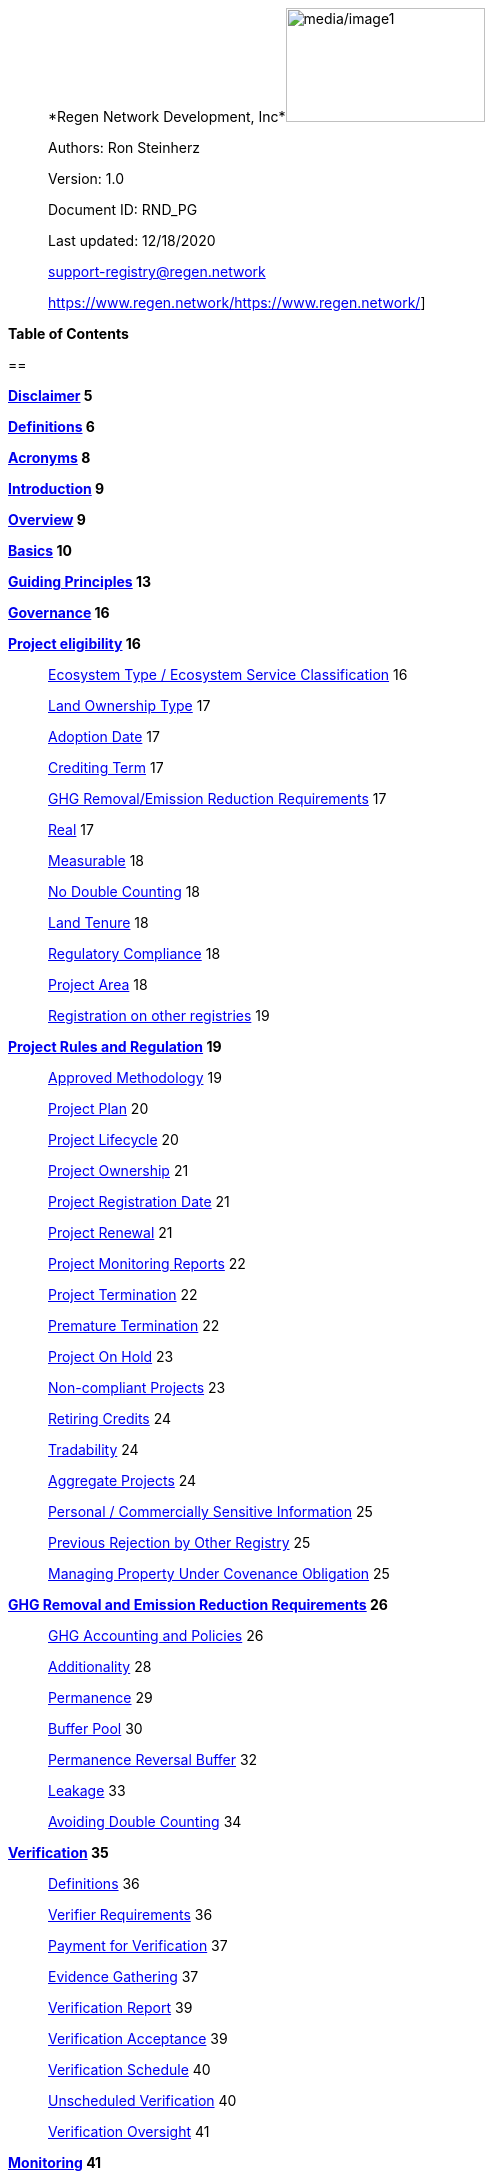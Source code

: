 ____
*Regen Network Development,
Inc*image:media/image1.png[media/image1,width=199,height=114]

Authors: Ron Steinherz

Version: 1.0

Document ID: RND_PG

Last updated: 12/18/2020

mailto:support-registry@regen.network[[.underline]#support-registry@regen.network#]

https://www.regen.network/[[.underline]#https://www.regen.network/#]
____

*Table of Contents*

== 

*link:#disclaimer[Disclaimer] 5*

*link:#definitions[Definitions] 6*

*link:#acronyms[Acronyms] 8*

*link:#introduction[Introduction] 9*

*link:#overview[Overview] 9*

*link:#basics[Basics] 10*

*link:#guiding-principles[Guiding Principles] 13*

*link:#governance[Governance] 16*

*link:#project-eligibility[Project eligibility] 16*

____
link:#ecosystem-type[Ecosystem Type / Ecosystem Service Classification]
16

link:#_1l1pto21y3hx[Land Ownership Type] 17

link:#adoption-date[Adoption Date] 17

link:#crediting-term[Crediting Term] 17

link:#ghg-removalemission-reduction-requirements[GHG Removal/Emission
Reduction Requirements] 17

link:#real[Real] 17

link:#measurable[Measurable] 18

link:#no-double-counting[No Double Counting] 18

link:#land-tenure[Land Tenure] 18

link:#regulatory-compliance[Regulatory Compliance] 18

link:#project-area[Project Area] 18

link:#registration-on-other-registries[Registration on other registries]
19
____

*link:#project-rules-and-regulation[Project Rules and Regulation] 19*

____
link:#approved-methodology[Approved Methodology] 19

link:#project-plan[Project Plan] 20

link:#project-lifecycle[Project Lifecycle] 20

link:#project-ownership[Project Ownership] 21

link:#project-registration-date[Project Registration Date] 21

link:#project-renewal[Project Renewal] 21

link:#project-monitoring-reports[Project Monitoring Reports] 22

link:#project-termination[Project Termination] 22

link:#premature-termination[Premature Termination] 22

link:#project-on-hold[Project On Hold] 23

link:#non-compliant-projects[Non-compliant Projects] 23

link:#retiring-credits[Retiring Credits] 24

link:#tradability[Tradability] 24

link:#aggregate-projects[Aggregate Projects] 24

link:#personal-commercially-sensitive-information[Personal /
Commercially Sensitive Information] 25

link:#previous-rejection-by-other-registry[Previous Rejection by Other
Registry] 25

link:#managing-property-under-covenance-obligation[Managing Property
Under Covenance Obligation] 25
____

*link:#ghg-removal-and-emission-reduction-requirements[GHG Removal and
Emission Reduction Requirements] 26*

____
link:#ghg-accounting-and-policies[GHG Accounting and Policies] 26

link:#additionality[Additionality] 28

link:#permanence[Permanence] 29

link:#buffer-pool[Buffer Pool] 30

link:#permanence-reversal-buffer[Permanence Reversal Buffer] 32

link:#leakage[Leakage] 33

link:#avoiding-double-counting[Avoiding Double Counting] 34
____

*link:#verification[Verification] 35*

____
link:#definitions-1[Definitions] 36

link:#verifier-requirements[Verifier Requirements] 36

link:#payment-for-verification[Payment for Verification] 37

link:#evidence-gathering[Evidence Gathering] 37

link:#verification-report[Verification Report] 39

link:#verification-acceptance[Verification Acceptance] 39

link:#verification-schedule[Verification Schedule] 40

link:#unscheduled-verification[Unscheduled Verification] 40

link:#verification-oversight[Verification Oversight] 41
____

*link:#monitoring[Monitoring] 41*

____
link:#definitions-2[Definitions] 41

link:#monitor-requirements[Monitor Requirements] 42

link:#payment-for-monitoring[Payment for Monitoring] 42

link:#monitoring-procedure[Monitoring Procedure] 42

link:#monitoring-procedure-deviations[Monitoring Procedure Deviations]
43

link:#monitoring-acceptance[Monitoring Acceptance] 43

link:#monitoring-schedule[Monitoring Schedule] 44

link:#monitoring-oversight[Monitoring Oversight] 44
____

*link:#credit-classes[Credit Classes] 44*

____
link:#new-credit-classes[New Credit Classes] 45

link:#modifications-to-approved-credit-classes[Modifications to Approved
Credit Classes] 46

link:#governance-1[Governance] 47
____

*link:#linkages-to-other-registries[Methodologies] 47*

____
link:#new-methodologies[New methodologies] 47

link:#modifications-to-approved-methodologies[Modifications to Approved
Methodologies] 49

link:#regen-registry-and-established-registries-published-methodologies[Regen
Registry and Established Registries published methodologies] 49

link:#governance-2[Governance] 49
____

*link:#co-benefits[Co-benefits] 49*

*link:#purchasing-and-selling-credits[Purchasing and selling credits]
50*

*link:#linkages-to-other-registries[Complaints and appeals] 51*

*link:#linkages-to-other-registries[Linkages to other registries] 52*

*link:#references[References] 54*

== Disclaimer

This document has been prepared for informational and procedural
purposes only. Its contents are not intended to constitute legal advice.
Regen Network Development, Inc (RND) maintains the right to amend or
depart from any procedure or practice referred to in this guideline as
deemed necessary.

== Definitions

[arabic]
. {blank}
+
____
Credit Designer - an individual or organization that is developing a new
Credit Class or updating an existing one.
____
. {blank}
+
____
Methodology Developer - an individual or organization that is developing
a new Methodology or updating an existing one.
____
. {blank}
+
____
Monitor - an individual or organization that is contracted to measure
the benefits / indicators defined in a given Credit Class based on the
stipulations in the Approved Methodology.
____
. {blank}
+
____
Verifier - an individual or organization that is contracted to execute
the verification requirements stipulated in a given Credit Class.
____
. {blank}
+
____
Broker - an individual or organization that is offering brokerage
services to credit owners.
____
. {blank}
+
____
Project Proponent - the project developer or land steward that is
applying to register a project on the registry.
____
. {blank}
+
____
Buyer - an individual or organization that is purchasing credits from
the registry.
____
. {blank}
+
____
Validator - independent operators of the nodes that secure Regen Ledger.
____
. {blank}
+
____
Project Developer - the individual or organization that is in charge of
managing the project and is the main point of contact with Regen
Registry. The Project Developer can be the land steward or a third
party.
____
. {blank}
+
____
Land Steward - the individual or organization that is performing the
work on the ground. This can be a farmer, rancher, conservationist,
forester, fisherman, etc.
____
. {blank}
+
____
Land Owner - the individual or organization that holds title to the land
where the project is occurring in. This can be the Land Steward or a
third party that rents the land to the Land Steward.
____
. {blank}
+
____
Project Registration Date - the official date when a project commences.
____
. {blank}
+
____
Approved Methodology - the corresponding approved methodology(s) for a
given Credit Class.
____
. {blank}
+
____
Credit Class - similar to a standard in other registries, it defines the
structure, procedures and requirements related to a certain credit type.
____
. {blank}
+
____
Project Plan - the template that each project proponent fills out in
order to register a project on the registry.
____
. {blank}
+
____
Co-Benefit - [.mark]#the Intergovernmental Panel on Climate Change
(IPCC) defines co-benefits of climate change mitigation as the positive
benefits related to the reduction of greenhouse gases. We define it more
broadly as# a benefit that is achieved along with the main indicator
tracked and promoted in a given credit - which need not be a reduction
of GHG. For example, a biodiversity credit might mainly promote the
protection of a certain species and at the same time offer co-benefits,
such as protection of water resources.
____
. {blank}
+
____
Baseline - an estimate of the measurement of a certain benefit /
indicator tracked in a given credit had the project not been
implemented. A baseline can be static, dynamic, project specific or
based on performance standard (or a combination of
those)footnote:[https://ghgprotocol.org/sites/default/files/standards/ghg_project_accounting.pdf[[.underline]#https://ghgprotocol.org/sites/default/files/standards/ghg_project_accounting.pdf#]].
____
. {blank}
+
____
Verification - a systematic, independent, and documented assessment by a
qualified and impartial third party of the benefits’ assertions for a
specific reporting period.
____
. {blank}
+
____
Supplement - an appendix to the Credit Class or Approved Methodology
that contains stipulations related to a specific geographic locale or a
specific case.
____
. {blank}
+
____
Crediting Term - is the finite length of time for which a Project Plan
is effective, and during which a project can generate credits.
____
. {blank}
+
____
Project Activity - the applied management or conservation practice that
a project proponent is undertaking in order to improve the benefits
tracked in a given Credit Class.
____
. {blank}
+
____
Project Initial Monitoring Date - the date when the baseline measurement
was performed
____
. {blank}
+
____
Project Page - the dedicated web page for a given project on the
registry. It provides an overview of the project, the activities taken
place, timeline, images, maps, documentation, and more.
____
. {blank}
+
____
Permanence Reversal Buffer - a dedicated buffer account that is
allocated a percentage of credits from each issuance in order to
mitigate permanence related reversal risk, i.e. GHG removal reversal
that has occurred over the permanence period of the project.
____
. {blank}
+
____
Approved Activities - the set of land management or conservation
activities that are eligible activities for a given Credit Class.
____
. {blank}
+
____
Established Registries - other reputable registries in the carbon market
that Regen Registry recognizes and accepts for certain purposes, such as
onboarding verifiers. These registries are:
____
[loweralpha]
.. {blank}
+
____
Verrafootnote:[https://verra.org/[[.underline]#https://verra.org/#]] -
VCS Program , CCB Program, Jurisdictional & Nested REDD+ , SD Vista
____
.. {blank}
+
____
Gold
Standardfootnote:[https://registry.goldstandard.org/[[.underline]#https://registry.goldstandard.org/#]]
____
.. {blank}
+
____
American Carbon
Registryfootnote:[https://americancarbonregistry.org/[[.underline]#https://americancarbonregistry.org/#]]
____
.. {blank}
+
____
Climate Action
Reservefootnote:[http://www.climateactionreserve.org/[[.underline]#http://www.climateactionreserve.org/#]]
____
.. {blank}
+
____
CDMfootnote:[https://cdm.unfccc.int/index.html[[.underline]#https://cdm.unfccc.int/index.html#]]
____
.. {blank}
+
____
Australian Emission Reduction Fund - Carbon Farming
Initiativefootnote:[http://cleanenergyregulator.gov.au/ERF/project-and-contracts-registers/project-register[[.underline]#http://cleanenergyregulator.gov.au/ERF/project-and-contracts-registers/project-register#]]
____

== Acronyms

* {blank}
+
____
GHG - Greenhouse Gases
____
* {blank}
+
____
IPCC - Intergovernmental Panel on Climate Change (IPCC) is an
intergovernmental body of the United Nations that is dedicated to
providing the world with objective, scientific information relevant to
understanding the scientific basis of the risk of human-induced climate
change.
____
* {blank}
+
____
AFOLU - Agriculture, Forestry and Other Land Use; a category of carbon
credit projects that related to agriculture, forestry, and other land
uses (e.g. conservation).
____
* {blank}
+
____
RND - Regen Network Development, Inc , the entity developing and
operating Regen Registry. Also referred to in this document as Regen
Network.
____
* {blank}
+
____
SDG - the United Nations’ Sustainable Development Goals.
____
* {blank}
+
____
GIS - [.mark]#Geographic information system is a conceptualized
framework that provides the ability to capture and analyze
https://en.wikipedia.org/wiki/Spatial_analysis[spatial] and
https://en.wikipedia.org/wiki/Geographic_data_and_information[geographic
data].#
____

== Introduction

____
Every day, business is done while neglecting some of our most important
partners: Farmers and the Earth. The result are destructive global
consequences like climate change, desertification, and resource
depletion that affect nearly every aspect of human life. The United
Nations FAO estimates [.mark]#33% of the Earth's soils are already
degraded and over 90% could become degraded by
2050#footnote:[[.mark]#FAO and ITPS, 2015; IPBES, 2018#][.mark]#.#

The price tag to ‘fix’ these problems is estimated to be in the
trillions, paralyzing global efforts to quickly address climate change.
There may be nothing of more critical importance today than the
regeneration of the world’s ecosystems.

Farmers, the stewards of our global landscapes, offer one of the most
powerful pathways for reversing climate change and unlocking a massive
untapped market in the world: the services and products generated by
Earth’s ecosystems. Regen Registry coupled with Regen Ledger, an
ecological blockchain-based ledger, create a new platform for farmers to
monetize their ecological data while receiving rewards for sustainable
practices. By improving the understanding of the state of our land,
oceans, and watersheds and enabling rewards for verified positive
changes, Regen Network catalyzes the regeneration of our ecosystems.

Regen Network was launched in Q2, 2018 and is headquartered in Great
Barrington, Massachusetts.
____

== Overview

____
The Program Guide details the general requirements and specifications
for the quantification, monitoring, reporting and verification (MRV),
project registration, and issuance of credits on Regen Registry. The
common characteristic of all Regen Registry credits is that they are all
nature-based solutions, and each can provide one or more ecosystem
services, including GHG emissions reductions and removals,
biodiversity/habitat protection, improvement in water quality, and
morefootnote:[Note, the taxonomy of carbon markets and climate
mitigation varies from ecosystem services].

The Program Guide establishes the programmatic structure of Regen
Registry, including credit classes and methodologies, the project
registration process, project eligibility, and the issuance of tradable
environmental assets to projects. This guide is intended to be used by
Project Proponents, buyers, Monitors, Verifiers, and all other
stakeholders.

Regen Registry aims to maximize flexibility and usability for Project
Proponents while maintaining the environmental integrity and scientific
rigor necessary to ensure that projects developed against its credit
classes and methodologies are of the highest quality.

Project Proponents developing a project for registration on Regen
Registry shall follow this Program Guide and must apply a Regen Registry
approved credit class and methodology.

Project Proponents and other interested stakeholders should refer to the
Regen Registry website for the latest version of the Program Guide,
methodologies, document templates, and other guidance. Regen Registry
will inform Project Proponents with active projects directly to avoid
any potential disruptions.
____

== Basics

[arabic]
. {blank}
+
____
Description
____

____
Regen Registry is an open source ecosystem services registry in which
Project Proponents can register projects, apply for credits, and
transfer and sell credits to buyers. Buyers can resell or retire credits
(in the case of carbon credits). Each credit vintage issued has a unique
ID, is project-based, is geospatially tagged and independently
verifiedfootnote:[If an independent verification is required by the
respective Credit Class].

Regen Registry aims to provide an open source, vertically integrated
solution that provides:

{empty}a) Digital MRV - software infrastructure that provides monitoring
tools - through in-house remote sensing and interoperability with 3rd
party tools - that streamline the cost and issuance of credits.

{empty}b) Marketing platform - showcases the unique story of each
project, highlighting the land stewards, the impact on the land and
environment; provides buyers and policy makers with impact analytics on
a portfolio (regional, national, and global) of key ecological
indicators.

{empty}c) Marketplace and exchange (trading platform) - sellers offer
their credits for sale; buyers purchase from one or multiple projects
and build a portfolio; the system provides a clearing [.mark]#and
settlement infrastructure including# payments and billing.

{empty}d) Regen Ledger - a custom-built ecological ledger using
blockchain technology where credits are issued and transferred, and
monitoring and verification claims are recorded as immutable records.

Each layer offered within the Regen Registry is standalone and Project
Proponents can choose which ones to use. For example, a Project
Proponent can choose to perform the monitoring in-house, based on the
methodology guidelines, rather than use a Monitor that leverages our
software stack. That said, integrated use of all layers will enable
significant advantages in ease-of-use, effectiveness, and cost
efficiency.
____

[arabic, start=2]
. {blank}
+
____
Objectives
____

____
Regen Registry’s objectives are to:
____

* {blank}
+
____
Encourage nature-based solutions. For example, solutions based on
regenerative agriculture, conservation, and best management practices,
as a strategy to mitigate (by removing/reducing GHG emissions) and/or
adapt to climate change.
____
* {blank}
+
____
Provide guidance for, and promote, scientifically rigorous methodologies
and credit classes to foster high quality ecological assets.
____
* {blank}
+
____
Create an open-source infrastructure that allows cost-effective and
rigorous MRV implementation, issues and tracks credits while avoiding
double counting, and provides payments, billing, and marketing
functionality.
____
* {blank}
+
____
Support best practices in project-level GHG accounting and ecosystem
services.
____
* {blank}
+
____
Commercialize innovative types of credits bundled with valuable
co-benefits and ecosystem services.
____
* {blank}
+
____
Provide an environment to develop new types of ecological assets that
will inform voluntary and regulated markets.
____
* {blank}
+
____
Incorporate cutting-edge technologies, such as IoT sensors, satellite
remote sensing, and digital signatures, in the use of project monitoring
and verification.
____
* {blank}
+
____
Enhance public confidence in market-based action for GHG removal and
ecosystems’ regeneration.
____
* {blank}
+
____
Support interoperability between climate markets emerging from the
UNFCCC’s Paris Agreement and global NDC commitments.
____
[arabic]
. {blank}
+
____
Scope
____
[arabic]
.. {blank}
+
____
Geography
____

____
Regen Registry accepts projects from locations worldwide, provided they
conform to an approved credit class and its respective methodology.
____

[arabic, start=2]
. {blank}
+
____
Project Types
____

____
Regen Registry encourages and accepts a broad variety of nature-based
projects that promote climate mitigation, adaptation, and regeneration
of ecosystems, such as:
____

* {blank}
+
____
Agricultural projects - examples include the adoption of cropland
practices that sequester carbon, such as reduced tillage or planting
cover crops, or pastureland / rangeland practices, such as rotational
grazing.
____
* {blank}
+
____
Water management projects - examples include the installation of swales
that reduce nutrient runoff.
____
* {blank}
+
____
Forestry projects - examples include afforestation, reforestation, and
agroforestry projects.
____
[arabic]
. {blank}
+
____
Users
____

____
The following depicts the main users of Regen Registry:
____

* {blank}
+
____
Credit Designer - an individual or organization that is developing a new
Credit Class or updating an existing Credit Class.
____
* {blank}
+
____
Methodology Developer - an individual or organization that is developing
a new Methodology or updating an existing Methodology.
____
* {blank}
+
____
Monitor - an individual or organization that is contracted to measure
the benefits / indicators defined in a given Credit Class, based on the
requirements of an Approved Methodology.
____
* {blank}
+
____
Verifier - an individual or organization that is contracted to execute
the verification requirements of a given Credit Class.
____
* {blank}
+
____
Broker - an individual or organization that offers brokerage services to
credit owners.
____
* {blank}
+
____
Project Proponent - the project developer or land steward that applies
to register a project on the registry.
____
* {blank}
+
____
Project Developer - the individual or organization that manages a
registered project and is the main point of contact with Regen Registry.
The Project Developer can be the land steward or a third-party.
____
* {blank}
+
____
Land Steward - the individual or organization that performs the work
on-the-ground. This can be a farmer, rancher, conservationist, forester,
fisherman, etc.
____
* {blank}
+
____
Land Owner - the individual or organization that holds title to the land
where the project is occurring. This can be the Land Steward or a
third-party that rents the land to the Land Steward.
____
* {blank}
+
____
Buyer - an individual or organization that is purchasing credits from
the Regen Registry.
____
[arabic]
. {blank}
+
____
Adoption and Revisions
____

____
Regen Registry aims to update the Program Guide on a yearly basis in
order to accommodate changes in science and technology which inform
new/upgraded methodologies, and changes in climate markets including GHG
accounting best practices, legislative and/or regulatory requirements.

On a project level and in certain circumstances, Regen Registry may
require all projects, including those monitored and verified under a
previous version of the Program Guide, to implement a policy or process
revision (e.g., updated administrative reporting procedures) detailed in
a subsequent version of the Program Guide.

New/subsequent versions of the Program Guide will be posted for public
comment for 30 days prior to adoption. Regen Registry will prepare
responses to submitted comments and post the comments and responses
along with the new version of the Program Guide.
____

[arabic, start=2]
. {blank}
+
____
Data Submission and Record-Keeping
____

____
Where appropriate, Regen Registry will provide templates for Project
Proponents to collect and submit data for project registration,
monitoring, and verification. These templates will be updated as needed.
In the future, templates will migrate to online/digital interfaces,
including digital signatures that simplify data collection and
processing, enable interoperability with 3rd party tools, and provide a
digital audit trail.
____

[arabic, start=3]
. {blank}
+
____
Conflict of Interest
____

____
Regen Registry requires that third-party Monitors and Verifiers sign a
Conflict of Interest agreement.
____

== Guiding Principles

[arabic, start=4]
. {blank}
+
____
Accuracy
____

____
The Project Proponent shall reduce, as far as is practical,
uncertainties related to the quantification of GHG removals and/or any
other applicable ecological indicator, such as species habitat, tree
coverage, etc.

Methodologies submitted for Regen Registry approval shall include
methods for estimating the uncertainty for each indicator. [.mark]#If
the width of the 90% confidence interval exceeds 20%, an appropriate
confidence deduction shall be applied.#

The use of models, such as biogeochemical models, must include an
estimate of structural uncertainty related to the inadequacy of the
model, model bias, and model discrepancy. Monitors shall quantify these
using the best available science, Monte Carlo analyses, uncertainty
estimates from peer reviewed literature, and/or consulting model experts
who have either developed or worked directly with the model in an
academic setting.
____

[arabic, start=5]
. {blank}
+
____
Comparability
____

____
Methodologies approved on Regen Registry shall rely on comparable
peer-reviewed studies as best as possible.

Further, Regen Registry is building infrastructure for automated
monitoring processes that will enable, once monitoring has been
performed for a given project, to have an independent party run that
same monitoring process again, at will, in order to compare the results.
We believe this will provide a new level of transparency and assurance
to monitoring processes.
____

[arabic, start=6]
. {blank}
+
____
Continuously and Frequently Upgraded
____

____
Regen Registry encourages updates of the Program Guide, Credit Classes,
and Methodologies in order to incorporate the latest scientific
knowledge, technologies, and tools, such as IoT and remote sensing.
____

[arabic, start=7]
. {blank}
+
____
Transparency
____

____
Regen Registry is built to provide stakeholders, including Project
Proponents, Buyers, scientists, and market experts, with a high level of
transparency. We achieve this by:
____

* {blank}
+
____
Credit Classes and Methodologies are publicly available and receive
public comment. We also encourage engaging a broad set of subject matter
experts during the design process.
____
* {blank}
+
____
All pertinent project data is publicly available, including the Project
Plan, monitoring reports, credit issuance certification, and
verification reports.
____
* {blank}
+
____
Regen Ledger will provide an immutable record and digital audit trail of
monitoring and verification outcomes, and credit issuance and sales.
____

____
See also the GHG Accounting and Policies section.
____

[arabic]
. {blank}
+
____
Collaboration
____

____
Regen Registry believes deeply in collaboration. We are convening a
broad set of independent parties to participate in:
____

* {blank}
+
____
Methodology development and Credit Class design - scientists, economists
and subject matter experts are invited to create new, cutting-edge
ecological assets, to provide feedback, and to govern the library of
methodologies and credit classes.
____
* {blank}
+
____
Monitoring and verification - remote sensing companies, experts, IoT
providers, surveying tools, etc. are invited to provide their monitoring
services to streamline the costs of MRV while maintaining scientific
rigor.
____
* {blank}
+
____
Regen Registry platform and Regen Ledger development - software
developers who are eager to mitigate climate change are welcome to
contribute to these open source projects.
____

____
To that end, RND is also an active member
OpenTEAMfootnote:[https://openteam.community/], or Open Technology
Ecosystem for Agricultural Management, a farmer-driven, interoperable
platform to provide farmers around the world with the best possible
knowledge to improve soil health. We are currently collaborating with
OpenTEAM members in creating digital, open source, and standardized data
collection from the field and from MRV providers.
____

[arabic]
. {blank}
+
____
Practicality
____

____
Regen Registry aims to balance the time and cost required by Project
Proponents to collect data for monitoring, verification and reporting
and the need for assurances from Credit Buyers. To that end, Regen
Registry encourages a tiered approach to methodology development that
will provide different levels of assurances to cater to different needs
of Credit Buyers.
____

[arabic, start=2]
. {blank}
+
____
Security
____

____
RND will conduct security audits of its software, including Regen Ledger
and Regen Registry, to ensure the data integrity and fidelity of credit
ownership and the underlying MRV data.
____

[arabic, start=3]
. {blank}
+
____
Open Source and Open Data
____

____
Following the collaboration principle above, RND is a strong proponent
of open-source software and open data. We firmly believe that in order
to achieve the best results, provide transparency, ensure fair
governance, and invite collaboration from multiple stakeholders, we need
to develop open source software and share our research data openly. Our
software code repositories are available on
GitHubfootnote:[https://github.com/regen-network/[[.underline]#https://github.com/regen-network/#]]
____

[arabic, start=4]
. {blank}
+
____
User-Centric Design
____

____
Relative to their potential, Agriculture, Forestry and Other Land Use
(AFOLU) carbon credits have seen limited adoption in regulatory and
voluntary markets. Historically, the supply of these credits has been
limited because credit design has not incorporated enough feedback from
land stewards, resulting in credit requirements that were complicated,
expensive and/or time consuming. Regen Registry follows a user centric
design of credit classes and methodologies with input not only from
buyers but also land stewards and project developers.
____

== Governance 

____
Regen Registry is built on the principles of openness, collaboration,
accountability, user centric design, transparency, responsiveness, and
participation. This is applied to Credit Class and Methodology design,
provision of monitoring and verification services, integration with
other registries, and with 3rd-party service providers.

Regen Registry relies on a software implementation that includes two
layers: a) Regen Registry platform - a centralized software layer that
provides user accounts, project pages, administrative functions and b)
Regen Ledgerfootnote:[Integration of Regen Registry and Regen Ledger is
targeted for Q2 2021] - a decentralized software layer that is used to
issue, transfer, and retire credits and tracks all pertinent monitoring,
reporting and verification (MRV) information as immutable records.

Regen Registry is operated by Regen Network Development, Inc (RND), a
private for-profit company. Regen Ledger is a public decentralized
ledger that is not owned by a single entity (including RND) and is a
Digital
Commonsfootnote:[https://en.wikipedia.org/wiki/Digital_commons_(economics)[[.underline]#https://en.wikipedia.org/wiki/Digital_commons_(economics)#]]
that is operated by a network of independent stakeholders called
Validators that are incentivized to maintain the integrity of the
underlying ecological data and credits tracked on the ledger. Regen
Network believes this is the best way to maintain long term data
integrity, auditability, transparency, and viability, and enables a just
allocation of resources and sustained regeneration of ecological
ecosystems (see blog
postfootnote:[https://medium.com/regen-network/community-stake-governance-model-b949bcb1eca3[[.underline]#https://medium.com/regen-network/community-stake-governance-model-b949bcb1eca3#]]
for more details).

Regen Registry is committed to fully comply with all relevant U.S.
Commodity Futures Trading Commission (CFTC) and the U.S. Securities and
Exchange Commission (SEC) standards and regulations.

In the event that RND dissolves, the Regen Registry’s contractual
agreements bind both project developers and buyers to uphold any
outstanding contractual commitments as if the two slides are direct
parties to the contracts.
____

== Project eligibility

=== *Ecosystem Type* 

____
Each Credit Class and Methodology shall stipulate the Ecosystem Type
based on RND
taxonomyfootnote:[https://docs.google.com/spreadsheets/d/1_i9aKoC-sgaRgNAIa8QL4P-ZgmmamdPjsihEHEzpCys/edit?usp=sharing[[.underline]#RND
Taxonomy Document#]]. In the event there is no matching definition in
the taxonomy, the Credit Designer or Methodology Developer will propose
an addition to the taxonomy.
____

=== *Ecosystem Service Classification*

____
Each Credit Class and Methodology shall stipulate the Ecosystem Service
based on RND
taxonomyfootnote:[https://docs.google.com/spreadsheets/d/1_i9aKoC-sgaRgNAIa8QL4P-ZgmmamdPjsihEHEzpCys/edit?usp=sharing[[.underline]#RND
Taxonomy Document#]]. In the event there is no matching definition in
the taxonomy, the Credit Designer or Methodology Developer will propose
an addition to the taxonomy.
____

=== *Land Ownership Type*

Each Credit Class shall stipulate the land ownership type accepted, for
example:

* {blank}
+
____
Private
____
* {blank}
+
____
Public
____
* {blank}
+
____
Tribal
____

Or combination of the above.

=== *Adoption Date*

____
The Adoption Date is the date on which the Project Proponent began to
apply the Project Activity intended to increase a certain ecological
outcome (e.g. carbon stock) relative to the baseline measurement.

Each Credit Class shall define the earliest Adoption Date accepted for
that credit, but no earlier than 10 years prior to Project Registration
Date.

The Project Proponent must provide evidence to that effect.
____

=== *Crediting Term*

____
Crediting Term is the finite length of time for which a Project Plan is
valid, and during which a project can generate credits.

Each Credit Class shall define the corresponding Crediting Term(s)
available for that credit.
____

=== *GHG Removal/Emission Reduction Requirements* 

____
Credit Classes that include GHG removals shall include these related
requirements:
____

=== *Real*

____
A real offset is the result of a Project Activity that yields
quantifiable and verifiable GHG removals as stipulated in the Approved
Methodology.
____

=== *Measurable*

____
Each credit represents one ton CO~2~e (1t CO~2~e) that has been removed
(or avoided) from the atmosphere.
____

=== *No Double Counting*

____
Regen Registry does not allow double issuing and selling of credits for
the same project area and/or temporal boundary. See also ‘Registration
on other registries’ section.
____

=== *Land Tenure* 

[arabic]
. {blank}
+
____
Land tenure is a legal term representing rights and interests in project
lands.
____
. {blank}
+
____
Project Proponent shall own, have control over, or document effective
control over the GHG sources/sinks from which the removals originate.
____
. {blank}
+
____
Project Proponent shall provide documentation and/or attestation of land
tenure.
____
. {blank}
+
____
In the case of leased land, the landowner shall agree to all contractual
obligations taken by the Project Proponent, and the project Proponent
shall provide documentation and/or attestation of title agreement to
credits.
____
. {blank}
+
____
Regen Registry may require a legal review by an expert in local law.
____

=== *Regulatory Compliance* 

[arabic, start=6]
. {blank}
+
____
Projects must maintain material regulatory compliance, that is, adherent
to all laws, regulations, and other legally binding mandates directly
related to Project Activities.
____
. {blank}
+
____
Project Proponent is required to provide a regulatory compliance
attestation for each verification. This attestation must disclose all
violations or other instances of non-compliance with laws, regulations,
or other legally binding mandates directly related to Project
Activities.
____
. {blank}
+
____
Regen Registry retains discretion to decide on a case-by-case basis
whether a violation requires cancelling the project or putting it on
hold until the issue is addressed.
____

=== *Project Area*

[arabic, start=9]
. {blank}
+
____
The Project Area may only include land meeting the following
requirements:
____
[arabic]
.. {blank}
+
____
The land was not converted from forest land, wetlands or any other
natural ecosystem (see RND Taxonomy Document for definitions) in the 10
year period prior to the Project’s Adoption Date.
____
. {blank}
+
____
The Project Area may include portions of land which are not eligible
land, only if they are excluded from any GHG or co-benefit estimation.
Those areas will be clearly demarcated in the Project Plan.
____

=== *Registration on other registries*

[arabic, start=11]
. {blank}
+
____
Project Proponent is required to state if they plan to apply in the
future, or have applied for and been listed, registered, and/or been
issued GHG emission reduction or removal credits, biodiversity credits
or any other ecological credit through any other GHG emissions program,
biodiversity program or any other certification program.
____
. {blank}
+
____
Project Proponent will include detailed information on any credit
issuance (volume, vintage, status), and information on any rejections of
the project application on other registries.
____
. {blank}
+
____
Regen Registry will review the information provided by Project Proponent
and approve or reject concurrent registration with another registry(s).
Regen Registry will permit concurrent project registration only if the
following conditions are met:
____
[arabic]
.. {blank}
+
____
No double issuance - credits issued for the same unique emissions
reductions (project boundary and vintage) do not reside concurrently on
more than one registry.
____
.. {blank}
+
____
No double sale - once any credits have been sold on another registry,
the Project Proponent will be required to cancel that project in order
to register on Regen Registry.
____

____
Note, these conditions hold, not only during project registration but
throughout the lifetime of the project. That is, Project Proponent with
an existing project on Regen Registry shall follow the same procedure
above if planning to register on another registry concurrently.

See Avoiding Double Counting section for more details.
____

== Project Rules and Regulation

=== *Approved Methodology*

____
Each Credit Class shall define the Approved Methodology(s) which the
credit relies upon.
____

=== *Project Plan* 

____
The Project Plan describes the Project Activity, addresses eligibility
requirements, establishes project boundaries, and more. The Project
Proponent shall fill out the Project Plan
templatefootnote:[https://drive.google.com/file/d/1q6-26M-ROqKpfbkZf8YSDG2j2vawiVun/view?usp=sharing[[.underline]#Regen
Registry Project Plan#]] and submit for review by Regen Registry.
____

=== *Project Lifecycle*

____
This is a general outline of the project stages:
____

[arabic, start=14]
. {blank}
+
____
Account Creation - Project Proponent provides contact information and
creates an account on Regen Registry.
____
. {blank}
+
____
Project Creation - Project Proponent creates a project, applies for a
credit, completes the Project Plan, and signs the corresponding legal
agreements.
____
. {blank}
+
____
Preliminary Review - Regen Registry reviews the submission for
completeness and compatibility with the Credit Class and Approved
Methodology, and requests additional information as needed.
____
. {blank}
+
____
Project Registration - If everything is in order, the project is
approved, the contract is signed between the Project Proponent and Regen
Registry.
____
. {blank}
+
____
Baseline Measurement - Project Proponent engages with Monitor and
provides the project information as defined in the Approved Methodology.
The Monitor follows the guidelines in the Approved Methodology and
generates a baseline measurement of the ecological indicators and
benefit assessment assigned to the Credit Class. The Baseline Monitoring
Report is submitted to Regen Registry. If the report is approved, it is
made publicly available on Regen Registry.
____
. {blank}
+
____
Verification - Per the verification schedule defined in the Credit
Class, the Project Proponent engages with an independent, approved
Verifier to verify the inputs provided by the Project Proponent and the
baseline and monitoring reports submitted by the Monitor follow the
specification of the Approved Methodology. Fees for verification are
determined by the Project Proponent and Verifier. The Verifier submits
to Regen Registry a verified Project Plan, verified monitoring
report(s), and verification report with verification rating (see
Verification section for further details).
____
. {blank}
+
____
Verification Acceptance - Based on the verification report rating, Regen
Registry issues credits to the Project Proponent. The verification
report is made publicly available on Regen Registry.
____
. {blank}
+
____
Subsequent Monitoring and Verification rounds - Following the guidelines
in the Approved Methodology and Credit Class, subsequent monitoring and
verification rounds are performed, and the above steps repeat for each
credit vintage issuance.
____
. {blank}
+
____
Issuance - Regen Registry issues to the Project Proponent’s account
credits for the relevant reporting period, in the amount listed in the
monitoring report.
____
. {blank}
+
____
Transfer or Retire - At the Project Proponent’s discretion, they can
sell or retire the credits.
____
. {blank}
+
____
Final Project Verification - At the end of the Crediting Term, the
Project Proponent will engage in a final project verification. The
report will be made public on Regen Registry.
____
. {blank}
+
____
Project Renewal (optional) - After the final project verification, the
Project Proponent can elect to renew the project. The duration for
renewal is defined by each Credit Class.
____

GHG removal projects’ specific adaptations:

[arabic, start=26]
. {blank}
+
____
Credit issuance - With each issuance, a percentage of credits, as
defined in the Credit Class, is deposited into the Buffer Pool.
____
. {blank}
+
____
Buffer pool reconciliation - Based on the end-of-project carbon stock
estimation, Regen Registry will retire or transfer credits from the
Buffer Pool. See the Buffer Pool section.
____
. {blank}
+
____
Permanence Monitoring and Verification - At the end of the permanence
period, the Project Proponent will conduct a permanence monitoring and
verification round (desk review) in order to verify retention of GHG
removed during the project.
____

=== *Project Ownership*

____
Project Proponent shall stipulate the ownership of credits issued to the
project. Regen Registry supports fractional ownership of the credits
allocated to a project in a given issuance event, therefore credits can
be split between Land Stewards, Land Owners, Project Developers, and
Buyers.
____

=== *Project Registration Date*

[arabic, start=29]
. {blank}
+
____
The Project Registration Date is the date the Project has been approved
by Regen Registry. The Crediting Term officially begins on this date.
____
. {blank}
+
____
If an Adoption Date precedes the Project Registration Date, the
Crediting Term will commence at the Project Initial Monitoring Date as
defined by the Approved Methodology.
____

=== *Project Renewal* 

[arabic, start=31]
. {blank}
+
____
At the end of the project, the Project Proponent can elect to renew the
project. The Project Proponent may do so by:
____
[arabic]
.. {blank}
+
____
Choosing from these renewal period options: 5, 10, 15 or 20 years.
____
.. {blank}
+
____
Submitting an updated Project Plan in compliance with up-to-date Credit
Class and Approved Methodology.
____
. {blank}
+
____
The final project monitoring and verification round of carbon stock
and/or other ecological indicator estimates will be automatically used
as the renewal up-to-date baseline.
____
. {blank}
+
____
Project Proponents may renew a project multiple times. Regen Registry
does not limit the number of periods of renewal that are allowed for a
given project renewals.
____

=== *Project Monitoring Reports*

[arabic, start=34]
. {blank}
+
____
Project Monitoring Reports shall be completed for each monitoring period
following the template for Project Monitoring Report. The Monitor shall
submit the report to Regen Registry including any corrections/revisions
identified by the verifier (if applicable).
____
. {blank}
+
____
The Monitoring Report shall describe the current status of project
operation, and include the data monitored, the monitoring plan, the
calculated emission reductions and ecological indicators for the
reporting period stated in the Credit Class and following the guidelines
in the Approved Methodology.
____

=== *Project Termination*

[arabic, start=36]
. {blank}
+
____
End of Project Termination
____
[arabic]
.. {blank}
+
____
At the end of the Crediting Term, the Project Proponent will engage in a
final project verification. The report will be made public on Regen
Registry.
____
.. {blank}
+
____
The Project Proponent has the choice to renew the project (renewal
duration stipulated in Credit class).
____
.. {blank}
+
____
In the case of a GHG removal credit, based on the end of project carbon
stock estimation, Regen Registry will retire or issue credits from the
Buffer Pool. See the Buffer Pool section for more details.
____

=== Premature Termination

[arabic, start=4]
. {blank}
+
____
Prior to credit sales transactions (i.e. sold, transferred, or retired),
a Project Proponent can decide to end the project prematurely with no
penalties.
____
. {blank}
+
____
Regen Registry fees will still apply, along with any outstanding
obligations between Project Proponent and 3rd parties, such as Verifiers
and/or Monitors.
____
. {blank}
+
____
In the case of a GHG removal credit:
____
[arabic]
.. {blank}
+
____
Before credit sales transactions, project credits in the Project
Proponent’s account will be cancelled including the respective Buffer
Pool and Permanence Reversal Buffer allocations.
____
.. {blank}
+
____
After credit sales transactions, the Project Proponent:
____
[arabic]
... {blank}
+
____
Shall engage with a final monitoring and verification round to calculate
the carbon stock levels and determine Buffer Pool allocations and/or
further compensation required. See the Buffer Pool section for more
details. If the Project Proponent fails to engage with a final
monitoring and verification round, the project will be deemed to be
non-compliant.
____
... {blank}
+
____
Comply with permanence requirements of the vintage that was sold.
____

=== *Project On Hold* 

[arabic, start=37]
. {blank}
+
____
A project may be put on hold if:
____
[arabic]
.. {blank}
+
____
Project Proponent fails to comply with the reporting requirements stated
in Credit Class and the Approved Methodology.
____
.. {blank}
+
____
A Verification Report is submitted with a Rejection rating.
____
.. {blank}
+
____
In the case of a GHG removal credit, an intentional reversal of carbon
stock is identified.
____
. {blank}
+
____
A project in on hold status will not be issued credits until the
identified issues are resolved.
____
. {blank}
+
____
The Project Proponent will be allowed 60 days to remedy the fault found
or the project will be deemed non-compliant. Regen Registry may require
an additional monitoring and verification round after the fault has been
remedied.
____

=== *Non-Compliant Projects* 

[arabic, start=40]
. {blank}
+
____
Projects that are non-compliant include the following cases:
____
[arabic]
.. {blank}
+
____
In the event that a project was put on-hold and the Project Proponent
did not comply with Regen Registry requests within sixty days.
____
.. {blank}
+
____
The Project Proponent cancelled the project prematurely and did not
comply with final monitoring and verification round requirements.
____
. {blank}
+
____
These cases will be seen as a breach of contract, subject to dispute
resolution as stipulated in the legal contracts. If the dispute is not
resolved, the project will be cancelled from the registry and all issued
credits remaining in Project Proponent’s account along with the project
credits allocated to Buffer Pool and Permanence Reversal Buffer (if
applicable) will be cancelled.
____
. {blank}
+
____
Non-compliant projects will be delisted from Regen Registry and,
depending on the case, at RND discretion, the Project Proponent might be
restricted from listing any future projects on Regen Registry.
____

=== *Retiring Credits*

____
In the case of a GHG removal credit:
____

[arabic, start=43]
. {blank}
+
____
Traditionally in carbon markets, credit retirement involves allowances
from regulated emission trading
schemesfootnote:[https://en.wikipedia.org/wiki/Emissions_trading#Trading_systems[[.underline]#https://en.wikipedia.org/wiki/Emissions_trading#Trading_systems#]]
as a method for offsetting carbon emissions. Regen Registry is not a
regulated emission trading scheme, but instead provides buyers a way to
voluntarily offset their carbon footprint.
____
. {blank}
+
____
Credits can only be retired once. Once a credit has been retired, it
cannot be transferred or sold anymore.
____
. {blank}
+
____
Regen Registry provides the ability for buyers to trade their credits,
i.e. sell them to other buyers on a secondary market. In the future, a
secondary marketplace functionality will be added.
____
. {blank}
+
____
Credit buyers will have access to the Project Proponent’s information,
the project location, monitoring reports, and other pertinent data which
is made publicly available on Regen Registry. Buyers must indicate the
owner of the beneficial interest in the GHG mitigation claim for each
credit they retire.
____

=== *Tradability* 

[arabic, start=47]
. {blank}
+
____
Credit buyers will have the option to sell their credits so long as they
have not yet been retired. Credits are treated as commodities, not as
securities. RND is committed to comply with all relevant regulatory
frameworks, both in the US and internationally. In the future,
additional functionality to support secondary market trading will be
added.
____

=== *Aggregate Projects* 

[arabic, start=48]
. {blank}
+
____
Project Proponents may be able to create efficiencies around reporting
and verification by strategically combining a group of project areas
participating in an Aggregate Project. To that end, project areas should
be grouped so their defining characteristics are as homogeneous as
possible. Verifiers may select randomly which project areas will receive
on-site visits, or apply a risk analysis to identify project areas with
the strongest influence over an Aggregate Project’s outcomes. Verifiers
can use their own discretion to determine the data sampling approach,
yet all sites require at least a desk-based review.
____
. {blank}
+
____
Sites must have similar soil types and be located within the same
pre-defined geographic region, following the ecosystem types as outlined
in the Taxonomy Document.
____

=== *Personal / Commercially Sensitive Information*

[arabic, start=50]
. {blank}
+
____
Project Proponents may request to designate portions of the Project Plan
or project documentation as Personal / Commercially Sensitive
Information. This information must be available for review by Regen
Registry and the approved Verifier (with non-disclosure agreements, as
necessary), but will not be posted publicly as part of the project
documentation on Regen Registry. This information will be restricted to
these Project Plan items:
____
[arabic]
.. {blank}
+
____
Entity name and contact information
____
.. {blank}
+
____
Land tenure
____
.. {blank}
+
____
Land ownership type
____
. {blank}
+
____
To promote transparency, Regen Registry shall presume by default all
project information to be available for public scrutiny, unless
requested otherwise by the Project Proponent.
____

=== *Previous Rejection by Other Registry*

[arabic, start=52]
. {blank}
+
____
Regen Registry may consider a project rejected by other registries, due
to
____

____
procedural or eligibility requirements, if the project complies with the
Credit Class and Approved Methodology. The Project Proponent for such a
project shall include a statement in the Project Plan that lists all
other programs to which the Project Proponent has applied for
registration and was rejected, the reason(s) for the rejection, and
pertinent documentation.
____

=== *Managing Property Under Covenance Obligation*

[arabic, start=53]
. {blank}
+
____
Project Proponents that choose to put their land under permanence
convenance are required to inform prospective buyers of any permanence
obligations associated with the land when selling their property.
____

== GHG Removal and Emission Reduction Requirements

____
The following requirements apply to GHG removal and emission reduction
credits issued on Regen Registry.
____

=== *GHG Accounting and Policies*

[arabic, start=54]
. {blank}
+
____
Guiding principles for GHG Accounting
____
[arabic]
.. {blank}
+
____
In defining this Program Guide, RND has attempted to follow the best
practices as applied to carbon credit markets and Agriculture, Forestry
and Other Land Use (AFOLU) carbon credits.
____
.. {blank}
+
____
The core GHG accounting principles laid out in ISO 14064 Part
2:2019footnote:[https://www.iso.org/obp/ui/#iso:std:iso:14064:-2:ed-2:v1:en[[.underline]#https://www.iso.org/obp/ui/#iso:std:iso:14064:-2:ed-2:v1:en#]]
have informed this guide and are summarized below:
____

[width="100%",cols="27%,73%",options="header",]
|===
a|
____
*Relevance*
____

a|
____
Select the GHG sources, sinks and reservoirs (SSRs), data and
methodologies appropriate to the needs of the intended user.
____

a|
____
*Completeness*
____

a|
____
Include all relevant GHG emissions and removals. Include all relevant
information to support criteria and procedures.
____

a|
____
*Consistency*
____

a|
____
Enable meaningful comparisons in GHG-related information.
____

a|
____
*Accuracy*
____

a|
____
Reduce bias and uncertainties as far as is practical.
____

a|
____
*Transparency*
____

a|
____
Disclose sufficient and appropriate GHG-related information to

allow intended users to make decisions with reasonable confidence.
____

a|
____
*Conservativeness*
____

a|
____
Use conservative assumptions, values, and procedures to ensure

that GHG emission reductions or removal enhancements

are not overestimated.
____

|===

[arabic, start=55]
. {blank}
+
____
Adherence to GHG Accounting principles
____
[arabic]
.. {blank}
+
____
Boundary Selection
____
[arabic]
... {blank}
+
____
GHG project boundaries include a project’s physical boundary and
implementation area (i.e. where the Project Activity takes place), the
GHG sources, sinks, reservoirs (SSRs) considered, and the project
duration.
____
... {blank}
+
____
The Approved Methodology establishes the criteria for the selection of
relevant GHG SSRs, and procedures for quantifying GHG emissions.
____
... {blank}
+
____
The Project Proponent shall provide maps, Geographic Information System
(GIS) shapefiles, and other relevant information to delineate the
project physical boundary.
____
.. {blank}
+
____
Relevance and Completeness
____
[arabic]
... {blank}
+
____
Project Proponent shall consider all relevant information that may
affect the accounting and quantification of GHG emissions or reductions
including all relevant SSRs.
____
... {blank}
+
____
The Program Guide and Credit Class include mechanisms to account for
estimation uncertainty and carbon retention risk. See the Buffer Pool
and Permanence sections for more details.
____
.. {blank}
+
____
Consistency
____
[arabic]
... {blank}
+
____
The assumptions, methods, and data used in the Approved Methodology to
quantify GHG reductions and removals rely on peer reviewed data that
enables meaningful comparisons to other methods and data.
____
.. {blank}
+
____
Accuracy
____
[arabic]
... {blank}
+
____
The Project Proponent shall reduce, as far as is practical,
uncertainties related to the quantification of GHG emission reductions
or removal enhancements.
____
... {blank}
+
____
This Program Guide and Credit Class require that the sampling error
associated with the mean of the estimated emission reduction/removal not
exceed ±20% of the mean at the 90% confidence interval to report the
mean of the estimated emission reduction/removal. If the Project
Proponent cannot meet this target, then an uncertainty deduction is
required as specified by the Approved Methodology.
____
.. {blank}
+
____
Transparency
____
.. {blank}
+
____
The Approved Methodology, Credit Class and Program Guide disclose
sufficient and appropriate GHG-related information to allow all intended
users to make decisions with reasonable confidence.
____
.. {blank}
+
____
Regen Registry is built to provide public access to all key pertinent
information related to GHG estimations such as project monitoring and
verification reports.
____
.. {blank}
+
____
Conservativeness
____
.. {blank}
+
____
The Approved Methodology shall define assumptions and specify
quantification methods and monitoring requirements to ensure that GHG
emission reductions and removals are not overestimated.
____
.. {blank}
+
____
Emission Reduction / Removal Factors
____
.. {blank}
+
____
When estimating GHG emission reductions or removals, methodologies shall
specify GHG emissions or removal factors that are:
____

* {blank}
+
____
Derived from a scientific peer-reviewed source
____
* {blank}
+
____
Appropriate for the GHG source or sink concerned
____
* {blank}
+
____
Account for uncertainty in the quantification method
____
[arabic]
. {blank}
+
____
Independently Verified
____
. {blank}
+
____
The baseline report, monitoring reports, and Project Plan are validated
by a Regen Registry approved verifier (unless otherwise stipulated in
the Credit Class).
____
. {blank}
+
____
Managing Data Quality
____
. {blank}
+
____
The Monitor shall follow the guidelines in the Approved Methodology and
establish quality assurance and quality control (QA/QC) procedures to
manage data and information, including the assessment of uncertainty in
the baseline and ongoing monitoring.
____

=== *Additionality* 

____
The concept of additionality is often raised as a vital consideration
for quantifying project-based GHG reductions. Additionality is a
criteria that requires GHG reductions to only be recognized for project
activities that would not have “happened anyway.”

While there is general agreement that additionality is important, its
meaning and application remain difficult to define, frequently framed
with imprecise language, and in many cases subject to
interpretation.footnote:[https://ghginstitute.org/wp-content/uploads/2015/04/AdditionalityPaper_Part-1ver3FINAL.pdf[[.underline]#https://ghginstitute.org/wp-content/uploads/2015/04/AdditionalityPaper_Part-1ver3FINAL.pdf#]]

Greenhouse Gas Protocol Initiative, a multi-stakeholder partnership of
businesses,

NGOs, governments, and academics convened by the World Business Council
for Sustainable Development (WBCSD) and the World Resources Institute
(WRI), does not require demonstration of additionality, but instead
recommends incorporating it as an implicit part of the procedures used
to estimate baseline
emissionsfootnote:[https://ghgprotocol.org/sites/default/files/standards/ghg_project_accounting.pdf[[.underline]#https://ghgprotocol.org/sites/default/files/standards/ghg_project_accounting.pdf#]].
Depending on the methodology, as appropriate for each context, this may
be either a performance-based approach or a project-based approach,
using either a static or a dynamic baseline, and takes into account
different considerations and barriers to adoption.

Each Credit Class shall stipulate the relevant additionality
requirements to that credit.
____

=== *Permanence* 

____
In GHG accounting, permanence refers to the risk that a carbon reservoir
may be subject to gradual long-term or sudden disruptive release that
will reverse the benefit that occurred as a result of project
implementation. GHG emissions reductions from terrestrial sources and
sinks may not be permanent if a project has exposure to risk factors
such as intentional or unintentional events that result in emissions
into the atmosphere of sequestered CO2e for which offset credits were
issued. Terrestrial projects have the potential for GHG removals to be
reversed upon exposure to risk factors, including both unintentional
reversals (e.g. fire, flood, and insect infestation) and intentional
reversals (e.g., landowners choosing to discontinue land management
and/or participate in an activity that reverses the
sequestration).footnote:[https://americancarbonregistry.org/carbon-accounting/standards-methodologies/american-carbon-registry-standard-3/acr-standard-v6-0-may-2019-public-comment-version.pdf[[.underline]#https://americancarbonregistry.org/carbon-accounting/standards-methodologies/american-carbon-registry-standard-3/acr-standard-v6-0-may-2019-public-comment-version.pdf#]]

Land use-based and forestry projects may require the Project Proponent
to register covenants on their land and/or restrict land use for 40 to
100 years post credit
issuancefootnote:[https://nori.com/resources/how-nori-works[[.underline]#https://nori.com/resources/how-nori-works#]].
This approach is not financially viable for most Project Proponents as
the covenant often results in a reduction in the market value of the
land that is greater than the potential additional revenues from credit
sales.

Further, there is no length of time, short of perpetual, that is equated
with the assurance of permanence, nor is there a sound scientific basis
or accepted international standard around any number of years that
equates to an emission reduction/removal being permanent.
____

[arabic]
. {blank}
+
____
Regen Registry requires by default a 25-year permanence period. The
Project Proponent is provided two options as it relates to permanence
assurances:
____
[arabic]
.. {blank}
+
____
Allocate an additional 5% of each credit issuance (in addition to the
Buffer Pool) to a dedicated Permanence Reversal Buffer.
____
.. {blank}
+
____
Register a covenant on the land from the Project Registration until the
end of the 25-year permanence period.
____

The Project Proponent states their choice in the Project Plan.

[arabic, start=2]
. {blank}
+
____
If the project is renewed, the Project Proponent will choose again a
permanence assurance for the renewed project.
____
. {blank}
+
____
If the Project Proponent chooses the Permanence Reversal Buffer, at the
end of the permanence period (25 years from the end of the Crediting
Term), the Project Proponent will conduct a permanence monitoring and
verification (desk verification suffices) round in order to verify
carbon retention. See Permanence Reversal Buffer section for more
details.
____
. {blank}
+
____
Each Credit Class can create alternative permanence requirements as
appropriate.
____

=== *Buffer Pool*

[arabic]
. {blank}

____
Carbon sequestration projects have the potential for GHG removals to be
reversed unintentionally or overestimated. The Buffer Pool serves as a
tool to mitigate the general and project-specific risk factors,
including the overall uncertainty risk in GHG estimations (on top of the
portion accounted for already by the Approved Methodology).
____

[arabic]
. {blank}
+
____
Buffer Pool Account
____
[arabic]
.. {blank}
+
____
Regen Registry will establish a dedicated account, over which it has
sole operational and management control, that serves to hold the Buffer
Pool contributions from each project. Project Proponents may not sell,
transfer, retire, or dispose of credits that are held within the Buffer
Pool Account.
____
. {blank}
+
____
Buffer Pool Contribution
____
[arabic]
.. {blank}
+
____
Regen Registry will apply a default contribution of 20% of each credit
issuance (as quantified by the latest monitoring report) to the Buffer
Pool in order to account for the risks mentioned above.
____

____
Each Credit Class can override this allocation as appropriate.
____

[arabic, start=2]
. {blank}
+
____
The credits will be automatically deposited into the dedicated
administrative Buffer Pool Account.
____

[arabic, start=3]
. {blank}
+
____
End of Crediting Term Processing
____
[arabic]
.. {blank}
+
____
Upon the completion of the project and the final monitoring and
verification, the Buffer Pool will be reconciled according to the end of
project carbon stock level:
____
[arabic]
... {blank}
+
____
If the final project carbon stock level was above the level reported in
prior monitoring and verification round:
____
[arabic]
.... {blank}
+
____
The existing credit balance of Buffer Pool will be issued to Project
Proponent.
____
.... {blank}
+
____
10% of credits (instead of the normal 20%) in the final issuance will be
allocated back to the Buffer Pool in order to account for any
uncertainty of estimation in the last monitoring round.
____
... {blank}
+
____
If the final project carbon stock level was below the level reported in
prior verification:
____
[arabic]
.... {blank}
+
____
The gap will be withdrawn from the Buffer Pool and immediately retired.
The remainder of the Buffer Pool minus 10% will be distributed to the
Project Proponent.
____
.... {blank}
+
____
If the Buffer Pool balance does not cover the gap, the Project Proponent
will have the following options to compensate for the carbon stock loss:
____
* {blank}
+
____
Renew the project and defer the payment to the next issuance(s).
____
* {blank}
+
____
Use non-transacted (sold) credit/other credits in Project Proponent’s
Regen Registry account.
____
* {blank}
+
____
Purchase credits to compensate for the carbon loss.
____
. {blank}
+
____
Premature Project Ending Process
____
[arabic]
.. {blank}
+
____
In the event that the project has ended prematurely, Regen Registry will
follow a conservative approach and automatically retire all the credits
in the Buffer Pool associated with the project.
____
.. {blank}
+
____
In a final verification report, where the end of project carbon stock
level is available, similarly to ‘End of Crediting Term Processing’, if
the Buffer Pool was insufficient to cover the gap in carbon stocks level
then the Project Proponent will be required to purchase credits to
compensate for the carbon loss.
____
.. {blank}
+
____
If no final verification report is available, to be conservative, Regen
Registry will assume a default loss of 10% in carbon stock level from
prior levels and retire credits accordingly. If the Buffer Pool was
insufficient to cover that loss, the Project Proponent will be required
to purchase credits to compensate for the carbon loss.
____
. {blank}
+
____
Overestimation of credits issued during the Crediting Term
____
[arabic]
.. {blank}
+
____
In the event that during the Crediting Term a verification report rating
was Rejection on the grounds that the carbon stock level was
overestimated, then:
____
[arabic]
... {blank}
+
____
The gap will be withdrawn from the Buffer Pool and immediately retired.
____
... {blank}
+
____
If the Buffer Pool balance does not cover the gap, the Project Proponent
will have the following options to compensate for the carbon stock loss:
____
* {blank}
+
____
Use non-transacted (sold) credit/other credits in Project Proponent’s
Regen Registry account.
____
* {blank}
+
____
Purchase credits to compensate for the carbon loss.
____
. {blank}
+
____
Purchase of credits to compensate for carbon loss
____
[arabic]
.. {blank}
+
____
In any event, per above, that the Project Proponent is required to
purchase credits to compensate for carbon loss, these credits shall be
from other like projects with similar regional characteristics and
co-benefits, either from Regen Registry or from Established Registries.
____

=== *Permanence Reversal Buffer*

____
Project Proponents can choose to use a Permanence Reversal Buffer to
mitigate permanence-related reversal risk, i.e. GHG removal reversal
that has occurred over the permanence period.
____

[arabic, start=7]
. {blank}
+
____
Permanence Reversal Buffer Account
____
[arabic]
.. {blank}
+
____
Regen Registry will establish a dedicated account, over which it has
sole operational and management control, that serves to hold the
Permanence Reversal Buffer contributions from each project. Project
Proponent may not transfer, retire, or dispose of credits that are held
within the Permanence Reversal Buffer.
____
. {blank}
+
____
Permanence Reversal Buffer Contribution
____
[arabic]
.. {blank}
+
____
In the event that Project Proponents choose to use the Permanence
Reversal Buffer, Regen Registry will apply a default contribution of 5%
of each credit issuance (as quantified by the latest monitoring report)
in order to account for the risk of reversal during the permanence
period.
____
.. {blank}
+
____
In the event the Project Proponents choose not to use the Permanence
Reversal Buffer and use other alternatives such as long term covenants,
the 5% will not be deducted from each credit issuance.
____
. {blank}
+
____
End of Permanence Period
____
[arabic]
.. {blank}
+
____
Upon the completion of the permanence period an additional monitoring
and verification round will occur and the Permanence Reversal Buffer
will be reconciled with the carbon stock level at the last recorded
monitoring event during the Crediting Term:
____
[arabic]
... {blank}
+
____
If the final GHG level was above the last recorded GHG level, the
existing balance of Permanence Reversal Buffer will be issued to Project
Proponent.
____
... {blank}
+
____
If the final level was below the last recorded level:
____
[arabic]
.... {blank}
+
____
The gap will be withdrawn from the Permanence Reversal Buffer and
immediately retired. The remainder will be distributed to the Project
Proponent.
____
.... {blank}
+
____
If the Permanence Reversal Buffer balance does not cover the gap, the
Project Proponent will have the following options to compensate for the
gap:
____
* {blank}
+
____
Use non-transacted (yet-to-be-sold) credits in Project Proponent’s Regen
Registry account.
____
* {blank}
+
____
Purchase credits to compensate for the gap in carbon stock. The
purchased credits can be from Regen Registry, or from Established
Registries.
____
. {blank}
+
____
Premature Project Ending Process
____
[arabic]
.. {blank}
+
____
In the event that the project has ended prematurely, the Project
Proponents are still contractually obligated to maintain the permanence
requirements for each credit vintage sold.
____
.. {blank}
+
____
Regen Registry will follow the same approach at the end of permanence
period for carbon stock reconciliation - see section 8.7.3.
____
.. {blank}
+
____
If no monitoring and verification report was conducted at the end of the
permanence period, in order to be conservative, Regen Registry will
assume a default loss of 10% in carbon stock level from last recorded
level. If the Permanence Reversal Buffer was insufficient to cover that
loss, the Project Proponent will be required to purchase credits to
compensate for that loss.
____
. {blank}
+
____
Purchase of credits to compensate for carbon loss
____
[arabic]
.. {blank}
+
____
In any event, per above, that the Project Proponent is required to
purchase credits to compensate for carbon loss, these credits shall be
from other like projects with similar regional characteristics and
co-benefits, either from Regen Registry or from Established Registries.
____

=== *Leakage*

____
Leakage is an increase in GHG emissions or decrease in sequestration
outside the project boundaries that occurs because of the project’s
actions.

Each Credit Class shall define the appropriate procedures to address
leakage.

Over time, if certain land management activities have consistently been
found to create substantial leakage across multiple projects, Regen
Registry will remove those activities from the approved list of
practices.
____

=== *Avoiding Double Counting*

____
Double counting refers to situations where a single GHG emission
reduction or removal is used more than once to demonstrate achievement
of mitigation targets and/or pledges typically made by
corporations/entities and countries. Double counting can occur either as
double issuance, double sale, or double claiming.

Double claiming is of concern in international carbon trading and in
determining Nationally Determined Contributions (NDC) under the Paris
Agreementfootnote:[https://unfccc.int/process-and-meetings/the-paris-agreement/the-paris-agreement[[.underline]#https://unfccc.int/process-and-meetings/the-paris-agreement/the-paris-agreement#]],
when an emission reduction is counted once by the country of origin when
reporting its emissions inventory, and again by the receiving country
(or other entity) when justifying emissions above its pledged climate
effort. In the absence of rules, a country of origin could reduce
emissions to meet its pledged effort and transfer those to a recipient;
the recipient could then claim those same reductions to meet its pledged
effort. In that case, only one reduction has actually occurred, but it
is being claimed twice. Analyses indicate that such double-claiming
could eliminate the entire climate benefit of all the
NDCs.footnote:[https://www.edf.org/sites/default/files/documents/double-counting-handbook.pdf[[.underline]#https://www.edf.org/sites/default/files/documents/double-counting-handbook.pdf#]]

Regen Registry has program rules and operational processes to mitigate
these double counting risks. To avoid double claiming, all credits will
be tracked on Regen Ledger, a custom-built ecological ledger leveraging
blockchain technology (specifically the Cosmos
SDKfootnote:[https://cosmos.network/[[.underline]#https://cosmos.network/#]]),
which provides public immutable records for transactions. The data on
Regen Ledger is available for external scrutiny and validation and
provides a digital audit trail for transactions, at any given point in
time. Examples include who was issued credits and their location, who
currently owns credits, when each credit was retired, and who claimed
the GHG benefit and their location.
____

[width="100%",cols="24%,38%,38%",options="header",]
|===
a|
____
Risk
____

a|
____
Description
____

a|
____
Mitigation
____

a|
____
Double Issuance
____

a|
____
{empty}1) A situation in which more than one carbon credit is issued for
the same emissions or emission reductions.

{empty}2) The registration of the same project under two different
carbon crediting programs or twice under the same program
____

a|
____
On Regen Registry, for a given location, only one project applying for
any Credit Class with a GHG component, is registered and active.

Project Proponent will be required to commit to not claiming credits for
the same land and emission reduction/removal concurrently on any other
registry. Verifier will confirm this in the verification report prior to
credit issuance.
____

a|
____
Double Sale
____

a|
____
An instance in which a single GHG reduction or removal is sold to more
than one entity at a given time.
____

a|
____
Credit ownership will be tracked on Regen Ledger, leveraging blockchain
technology which prevents the possibility of double selling.
____

a|
____
Double Claiming
____

a|
____
An instance in which an

issued credit is used by the same buyer toward more than one target
(e.g., under systems that are not linked, do not coordinate, or may have
inconsistent rules for reporting and/or retirement).
____

a|
____
Legal contracts will restrict buyers from making multiple claims on any
given credit.

Each retirement will record the exact time, location, beneficiary
details and unique credit IDs.
____

|===

____
When any country or state approves the trading of carbon credits (along
with the carbon claims associated with them), Regen Registry will adhere
to guidelines as established by the United Nations Framework Convention
on Climate Change
(UNFCCC)footnote:[https://unfccc.int/[[.underline]#https://unfccc.int/#]]
and Carbon Offsetting and Reduction Scheme for International Aviation
(CORSIA)footnote:[https://www.icao.int/environmental-protection/CORSIA/Pages/default.aspx[[.underline]#https://www.icao.int/environmental-protection/CORSIA/Pages/default.aspx#]]
to prevent double counting towards NDC and CORSIA obligations
respectively, and to ensure the environmental integrity of emissions
reductions.
____

== Verification

____
This section provides a general overview of the requirements for ex post
verification of GHG and Co-Benefits assertions by an independent
third-party verifier approved by Regen Registry.

As defined in this section, verification will be conducted by an
independent verifier chosen by the Project Proponent and approved by
Regen Registry.

Regen Registry seeks a balance between adequate assurances, the
overhead, and costs associated with verification. Therefore, each Credit
Class can stipulate the requirements that are best suited to the
ecosystem, best management practice and/or locale(s) it pertains to.
Regen Registry retains the right to adapt the requirements and provide
verification templates/interfaces as needed.
____

=== *Definitions*

[arabic, start=12]
. {blank}
+
____
Validation is the systematic, independent, and documented process for
the evaluation of the reasonableness of the assumptions, limitations,
and methods that support a statement about future (ex-ante) GHG and
Co-Benefits outcomes.
____
. {blank}
+
____
Verification is the systematic, independent, and documented assessment
by a qualified ,impartial third-party of the GHG and Co-Benefits
assertion for a specific reporting period.
____
. {blank}
+
____
Regen Registry does not require an ex-ante GHG estimate in the Project
Plan and therefore validation is not necessary. Instead, the verifier
validates the project eligibility according to the rules defined in the
Program Guide, Credit Class and the Approved Methodology. Regen Registry
has simplified the eligibility requirements and considers verification
an applicable standard. However, each Credit Class can customize the
requirements as needed and add validation.
____

=== *Verifier Requirements*

[arabic, start=15]
. {blank}
+
____
The Project Proponent can choose a verifier from either of the following
options:
____
[arabic]
.. {blank}
+
____
Verification bodies accredited under ISO 14065 and in good standing with
their relevant ISO member body.
____
.. {blank}
+
____
Verifiers approved by Established Registries.
____
.. {blank}
+
____
Verifiers that satisfy these minimum requirements:
____
[arabic]
... {blank}
+
____
Have sufficient proof of identity.
____
... {blank}
+
____
Obtain Errors & Omissions Insurance for at least $1 million.
____
... {blank}
+
____
Has demonstrated technical expertise in agriculture and grazing.
____
... {blank}
+
____
Be in a position of fiduciary duty.
____
.. {blank}
+
____
Verifiers that are accredited under ISO 14065 (per article 10.2.1.1)
and/or approved by Established Registries are automatically approved to
be verifiers on Regen Registry. Other verifiers must submit an
application for consideration. A list of approved verifiers will be made
available on the Regen Registry website.
____
.. {blank}
+
____
In order to increase the assurance level in projects, Project Proponents
shall engage at least two lead verifiers over the lifetime of their
project, where the final project verification is done by a different
verifier than the one used in prior verification events.
____
.. {blank}
+
____
Verifiers must sign a statement confirming their lack of conflict of
interest with the Project Proponent. Regen Registry and the Project
Proponent must be satisfied that any potential for conflict of interest
can be mitigated. To limit the potential for conflict of interest, these
restrictions are put in place:
____
[arabic]
... {blank}
+
____
Verifiers will not conduct a verification for any project in which:
____
[arabic]
.... {blank}
+
____
Any member of the verification team has a financial interest in the
project or the Project Proponent.
____
.... {blank}
+
____
The Verifier has played a role in developing the project.
____
... {blank}
+
____
The verifier will disclose all relationships, such as familial or
fiduciary, within the past three years between the Verifier on the one
hand, and the project and Project Proponent on the other.
____

=== *Payment for Verification*

[arabic, start=16]
. {blank}
+
____
Project Proponent is responsible for engaging and paying for
verifications.
____

=== *Evidence Gathering*

[arabic, start=17]
. {blank}
+
____
Verifier shall take necessary and appropriate steps to assure the
project inputs are authentic, using a random sampling approach whenever
appropriate. Verifiers will adhere to the Regen Registry data privacy
policy to ensure Project Proponent maintains privacy of their data.
____
. {blank}
+
____
Verifiers are required to provide assurance as to the reasonableness and
accuracy of the data the Project Proponent has provided to Regen
Registry and the Monitor, but they are not asked to attest to the
validity or accuracy of the outputs of the Monitor.
____
. {blank}
+
____
The Approved Methodology contains specific guidance on the scope of
evidence gathering necessary to provide reasonable assurance with
respect to the data the Project Proponent provides the Monitor.
____
. {blank}
+
____
The verification includes but is not limited to the following
categories:
____
[arabic]
.. {blank}
+
____
Project Plan - the verifier shall verify the information provided in the
Project Plan.
____
.. {blank}
+
____
Project Ownership and Rights
____
[arabic]
... {blank}
+
____
Verifier shall verify that the Project Proponent has legal rights to the
land defined in the project boundaries. If the Project Proponent is an
organization, the verifier shall also verify the documents provided to
Regen Registry have been signed by the organization’s representatives
without a reasonable doubt.
____
... {blank}
+
____
The verifier shall choose the appropriate level of Land Owner rights
verification from the list below, where the default shall be the least
strictest approach. Documentation verification levels, from strictest to
least:
____
[arabic]
.... {blank}
+
____
Evidence of land title or deed of ownership - official documentation of
Federal / State government.
____
.... {blank}
+
____
Rate payments, such as utility services provided by local jurisdictions
to the property and Project Proponent.
____
.... {blank}
+
____
Copies of email exchanges, letters, agreements or similar documentation
(or their extracts).
____
... {blank}
+
____
In the case the land is leased, the verifier shall also verify the lease
agreement between Project Proponent (or the entity/individual
represented) and Land Owner.
____
... {blank}
+
____
If the Project Proponent is representing the Land Owner, the verifier
shall verify the Deed of Representation between the Project Proponent
and the Land Owner.
____
.. {blank}
+
____
Data inputs provided by Project Proponent to the Monitor - as stipulated
by the Approved Methodology.
____
.. {blank}
+
____
The Monitor followed the procedures stipulated in the Approved
Methodology.
____
.. {blank}
+
____
Compliance
____
[arabic]
... {blank}
+
____
Compliance with Credit Class and Approved Methodology requirements:
____
[arabic]
.... {blank}
+
____
Project eligibility - see section above for full details. Including, but
not limited to:
____
[arabic]
..... {blank}
+
____
Ownership type - matches the type mentioned in Project Plan
____
..... {blank}
+
____
Project Activity falls within the defined accepted list of activities
____
..... {blank}
+
____
Project Area matches land tenure descriptions
____
..... {blank}
+
____
Adoption Date falls after the earliest accepted date and evidence is
provided to attest to that
____
.... {blank}
+
____
No double issuance - see Avoiding Double Counting section
____
... {blank}
+
____
Compliance with existing laws and regulations
____
.. {blank}
+
____
Leakage - verifying estimated leakage by Project Proponent is a
reasonable estimate (for example, uses regional default emission factors
or is in line with similar projects).
____

Table 1.0

[width="100%",cols="34%,66%",options="header",]
|===
|Verification Type |Applicable Evidence Category
|Project Registration |Project ownership and rights
| |Compliance
| |Monitoring and Co-Benefit data
|Credit Issuance |Monitoring and Co-Benefit data
| |Compliance
|Final Project Verification |Monitoring and Co-Benefit data
| |Compliance
|===

=== *Verification Report* 

[arabic, start=21]
. {blank}
+
____
Verifiers shall generate a report summarizing their findings, including
a verification rating from one of the following options:
____
[arabic]
.. {blank}
+
____
Acceptance - if all the corresponding requirements in the Evidence
Gathering section (10.4) have been satisfactorily met.
____
.. {blank}
+
____
Acceptance with Contingencies -
____
[arabic]
... {blank}
+
____
If there were any deviations from the Approved Methodology.
____
... {blank}
+
____
If data provided by the Project Proponent (e.g. in the Project Plan)
which is inconsequential to GHG estimation, could not be satisfactorily
verified.
____
.. {blank}
+
____
Rejection -
____
[arabic]
... {blank}
+
____
If project ownership could not be satisfactorily verified.
____
... {blank}
+
____
If the Monitor did not follow key Methodology guidelines (excluding
minor deviations).
____
... {blank}
+
____
If data provided by the Project Proponent for GHG estimation is
suspected to be fraudulent.
____
... {blank}
+
____
Lack of compliance with Project Eligibility, Double Counting
requirements, or existing laws/regulations.
____
. {blank}
+
____
In terms of data to sample, verifiers shall follow the guidance provided
in Table 1.0 per verification type.
____

=== *Verification Acceptance*

[arabic, start=23]
. {blank}
+
____
Regen Registry will review each verification report and proceed based on
its rating:
____
[arabic]
.. {blank}
+
____
Acceptance - Regen Registry will issue credits (if applicable) to the
Project Proponents per the monitoring outcome and Program Guide / Credit
Class stipulations.
____
.. {blank}
+
____
Acceptance with Contingencies -
____
[arabic]
... {blank}
+
____
the Project Proponent shall make the necessary corrections and
clarifications per the contingencies identified in the report. If
needed, the Verifier will resubmit their report after reviewing the
information provided by the Project Proponent.
____
... {blank}
+
____
Regen Registry will issue credits (if applicable) following the
Acceptance procedure above.
____
... {blank}
+
____
If the resubmitted verification report still retains the Acceptance with
Contingencies, Regen Registry will highlight this in the corresponding
MRV section.
____
.. {blank}
+
____
Rejection -
____
[arabic]
... {blank}
+
____
The project is put on hold until the issues identified are addressed
(see Project on Hold section).
____
... {blank}
+
____
The carbon stock level will revert to the last level that was recorded
and verified with the verification report with Acceptance or Acceptance
with Contingencies rating. If the project has already been issued
credits, then the Buffer Pool will be used to reconcile any gaps (see
Buffer Pool section).
____
. {blank}
+
____
Regen Registry will post all verification reports to Regen Registry.
____

=== *Verification Schedule*

[arabic, start=25]
. {blank}
+
____
The verification schedule will be optimized to limit the amount of
verifications needed and maximize the assurance level in credit
issuance:
____
[arabic]
.. {blank}
+
____
Project Registration - to be completed within six months after Project
Registration Date.
____
.. {blank}
+
____
Credit Issuance
____
[arabic]
... {blank}
+
____
Threshold verification - any issuance of GHG removal credit representing
more than 25K tons of CO2e/yr shall require a verification report prior
to issuance.
____
... {blank}
+
____
On-going verification - these are intended to provide assurances over
the maximum number of credits issued during the Crediting Term while at
the same time limiting the overall audit expenses. To that end, Project
Proponents shall select at which issuance event to perform this type of
verification such that each one covers at least two monitoring periods.
The verification shall be completed within three months of the last
monitoring round chosen. Note, there is no need for an additional round
of verification if a threshold based verification has occurred.
____
.. {blank}
+
____
Final Project Verification - to be completed at the end of the project;
must be a different verifier than the one used in prior verifications.
____

=== *Unscheduled Verification*

[arabic, start=26]
. {blank}
+
____
The following circumstances will warrant a potential additional
verification:
____
[arabic]
.. {blank}
+
____
A previous verification report with a Rejection or Acceptance with
Contingencies ranking.
____
.. {blank}
+
____
Significant variance (>25%) from benchmark carbon sequestration rates
for Project Activity.
____
.. {blank}
+
____
Compliance verifications - when Regen Registry has reasonable grounds to
suspect the Project Proponent has contravened, is contravening, or is
proposing to contravene with the rules and regulations.
____

=== *Verification Oversight*

[arabic, start=27]
. {blank}
+
____
Regen Registry reserves the right to conduct oversight activities of
verification performance participating verifiers. Oversight activities
are conducted to ensure an adequate level of quality control and are
intended to supplement accreditation body oversight and audit processes.
____

== Monitoring

____
Regen Registry requires monitoring to be conducted by an independent
Monitor chosen by the Project Proponent and approved by Regen Registry.

The Monitor shall follow the requirements in the Approved Methodology to
quantify the benefits and indicators defined in the respective Credit
Class.
____

=== *Definitions*

[arabic, start=28]
. {blank}
+
____
Monitoring [.mark]#means measurement of an ecological indicator(s),
following the guidelines of a given methodology. Measurements can use
various approaches, for instance remote sensing using satellite imagery
or estimation using biogeochemical methods.#
____
. {blank}
+
____
Baseline - a measurement of a certain ecological indicator tracked in a
given credit had the project not been implemented. A baseline can be
static, dynamic, project specific or based on performance standard (or a
combination of
those)footnote:[https://ghgprotocol.org/sites/default/files/standards/ghg_project_accounting.pdf[[.underline]#https://ghgprotocol.org/sites/default/files/standards/ghg_project_accounting.pdf#]].
____
. {blank}
+
____
Monitoring round - a scheduled time following the methodology guidelines
in which a Monitor performs the measurement or estimation of an
ecological indicator(s).
____

=== *Monitor Requirements*

[arabic, start=31]
. {blank}
+
____
The Project Proponent can choose a Monitor from either of the following
options:
____
[arabic]
.. {blank}
+
____
Regen Network monitoring services.
____
.. {blank}
+
____
Monitors that satisfy these minimum requirements:
____
[arabic]
... {blank}
+
____
Have sufficient proof of identity.
____
... {blank}
+
____
Obtain Errors & Omissions Insurance for at least $1 million.
____
... {blank}
+
____
Has demonstrated technical expertise in the methods specified in the
Approved Methodology, for example: satellite imagery and GIS analysis,
biogeochemical models (if applicable), statistical analysis, GHG
estimation, etc.
____
.. {blank}
+
____
Monitors must submit an application for consideration. A list of
approved Monitors will be made available on the Regen Registry website.
____
.. {blank}
+
____
Monitors must sign a statement confirming their lack of conflict of
interest with the Project Proponent. Regen Registry and the Project
Proponent must be satisfied that any potential for conflict of interest
can be mitigated. To limit the potential for conflict of interest, these
restrictions are put in place:
____
[arabic]
... {blank}
+
____
Monitors will not provide monitoring for any project in which:
____
[arabic]
.... {blank}
+
____
Any member of the monitoring team has a financial interest in the
project or the Project Proponent.
____
.... {blank}
+
____
The Monitor has played a role in implementing the Project Activity on
the ground.
____
... {blank}
+
____
The Monitor will disclose all relationships, such as familial or
fiduciary, within the past three years between the Monitor on the one
hand, and the project and Project Proponent on the other.
____
... {blank}
+
____
These requirements equally apply to Regen Network monitoring services.
____
.. {blank}
+
____
Regen Network Development acts as the first approved Monitor on Regen
Registry.
____

=== *Payment for Monitoring*

[arabic, start=32]
. {blank}
+
____
Project Proponent is responsible for engaging and paying for monitoring.
____

=== *Monitoring Procedure*

[arabic, start=33]
. {blank}
+
____
The Monitor shall gather all the monitoring data (if applicable)
provided by the Project Proponent using the respective Regen Registry
templates. If there is missing information, the Monitor will communicate
the gaps to the Project Proponent who in turn will resubmit the
monitoring data.
____
. {blank}
+
____
The Monitor shall gather all other sources of data specified in the
Approved Methodology necessary for the quantification process, for
example satellite imagery or metrics from scientific literature.
____
. {blank}
+
____
The Monitor shall use the appropriate tools and follow the procedures in
the Approved Methodology to quantify each ecological indicator.
____
. {blank}
+
____
The Monitor shall submit a monitoring report summarizing the
quantification results and including the number of credits the Project
Proponent is eligible for based on the definitions in the Approved
Methodology and the Credit Class. The Monitor shall apply any estimation
uncertainty deductions (if applicable per the Approved Methodology) to
the number of credits reported.
____

=== *Monitoring Procedure Deviations* 

[arabic, start=37]
. {blank}
+
____
Regen Registry will permit project-specific deviations from the Approved
Methodology where they do not negatively affect the conservativeness of
an Approved Methodology’s approach to the quantification of GHG
emissions reductions and removal enhancements.
____
. {blank}
+
____
Monitors shall submit any proposed project-specific deviation to Regen
Registry using the Deviation from Methodology
Templatefootnote:[https://drive.google.com/file/d/100bqmwJ-nIxK9VFXjq2ox3zvK5Son8XN/view?usp=sharing[[.underline]#Deviation
from Methodology Template#]]. Monitors must provide evidence that the
proposed deviation, such as a substitute calculation method for missing
data, meets the conservative standards of the methodology.
____
. {blank}
+
____
Regen Registry will review each such request, and if approved,
deviations can be applied to a specific project, but are not published
as modifications to the methodology.
____

=== *Monitoring Acceptance*

[arabic, start=40]
. {blank}
+
____
Regen Registry will review each monitoring report to verify it conforms
to the templates and the procedures specified in the Approved
Methodology. If corrections are needed, the Monitor shall resubmit the
monitoring report with the corrections.
____
. {blank}
+
____
Credit Issuance - If the monitoring report indicates the Project
Proponent is eligible for credits and no verification is needed (see the
Verification section requirements), Regen Registry will issue credits to
Project Proponent after the appropriate deductions as specified in the
Program Guide and Credit Class.
____
. {blank}
+
____
Regen Registry will make all monitoring reports publicly available.
____

=== *Monitoring Schedule*

[arabic, start=43]
. {blank}
+
____
The monitoring schedule will be dictated by the requirements in the
Approved Methodology and will include:
____
[arabic]
.. {blank}
+
____
Baseline measurement - performed upon project registration.
____
.. {blank}
+
____
On-going measurements - as needed per the Approved Methodology.
____
.. {blank}
+
____
Final Project Monitoring - to be completed at the end of the Crediting
Term.
____
.. {blank}
+
____
End of Permanence Monitoring - if applicable, a final monitoring round
will be completed at the end of the permanence period.
____

=== *Monitoring Oversight*

[arabic, start=44]
. {blank}
+
____
Regen Registry reserves the right to conduct oversight activities of
monitoring performance of participating verifiers. Oversight activities
are conducted to ensure an adequate level of quality control and are
intended to supplement accreditation body oversight and audit processes.
____

== Credit Classes

____
Regen Registry aims to democratize and invigorate the design of
ecosystem service credits. To that end we are separating out the typical
set of definitions that are part and parcel of most registry standards
and allow Credit Designers to modify and upgrade these as needed and
appropriate. These include:
____

* {blank}
+
____
Credit definition
____
* {blank}
+
____
Project eligibility requirements
____
* {blank}
+
____
GHG accounting related requirements including permanence, leakage and
additionality.
____
* {blank}
+
____
Verification requirements
____
* {blank}
+
____
Reporting and compliance requirements
____

____
The Registry Program Guide and the Credit Class templates provide the
guidelines for creating new credits, thus enabling innovation while
maintaining a high standard of rigor.

While a subset of Credit Classes might be developed by RND, the
intention is to build a vibrant community of Credit Designers that will
take the lead going forward.

Regen Registry aims to create a broad set of Credit Classes that cover
different ecosystems, geographical regions and localities, and are
tailored for different stakeholders (e.g. smallholder farmers, corporate
farms, indigineous communities, conservation organizations, etc).

One of our key assumptions is that creating a one-size-fits-all solution
is suboptimal and does not tap into collective potential. Ecological
systems are inherently complex. Regenerative farming, grazing ,and
conservation are complex, nuanced, and locale specific. Similarly, the
needs and risk profile of credit buyers vary substantially depending on
the size of the company, its sector, climate goals, etc. As such, we
believe a successful solution needs to leverage commonalities and best
practices, while simultaneously allowing for flexibility in design.
____

=== *New Credit Classes*

____
The following process is applied to all new Credit Classes, whether
developed internally by RND or by external Credit Designers.

In such cases, Regen Registry coordinates a process of:

{empty}1) Internal review

{empty}2) Beta (optional)

{empty}3) Technical review committee

{empty}4) Public stakeholder consultation (optional)

Regen Registry administers the following process, at fees per the
current schedule.
____

[arabic]
. {blank}
+
____
Concept note - the Credit Designer submits to Regen Registry a review
for a Credit Class concept note, included but not limited to the
following:
____
[arabic]
.. {blank}
+
____
Market analysis demonstrating potential for GHG removal or improvement
in other relevant ecological indicators by the proposed activity.
____
.. {blank}
+
____
An analysis of the ability and timing to scale impact given geographic,
regulatory or other pertinent considerations.
____
.. {blank}
+
____
Sample project using (or planning to use) the proposed Credit Class
including an economic analysis demonstrating that the proposed activity
is viable under current market conditions.
____

____
Regen Registry will review the concept note and determine whether to
move forward with it.
____

[arabic, start=2]
. {blank}
+
____
Credit Class draft - the Credit Designer submits the proposed new or
modified Credit Class to Regen Registry based on the appropriate
template. Regen Registry reviews the draft, asks for clarifications, and
points out corrections that are needed.
____
. {blank}
+
____
Beta (optional) - once the necessary clarifications and corrections are
made, the Credit Designer can choose to move it to beta status. At this
point, a Project Proponent can apply for a project using the beta Credit
Class. Regen Registry encourages Credit Designers to collect feedback
from Project Proponents as they go through the beta process, in order to
ensure viability of the Credit Class. Feedback from the Project
Proponent on the proposed Credit Class will be documented by Regen
Registry and incorporated into the subsequent stages in the approval
process.
____
. {blank}
+
____
Technical review committee - the revised Credit Class is provided to a
technical review committee that Regen Registry assembles consisting of
independent and impartial subject matter experts. Regen Registry
actively identifies and qualifies candidate committee members, and
publicly solicits applications from interested parties. Once the review
is complete, the committee lead compiles the comments and
recommendations from the committee, and prepares a summary report. Regen
Registry delivers to the Credit Designers the summary report, to which
they must respond by incorporating revisions and/or documenting
justifications for the proposed approach. Timing and cost of the
technical review committee depends on the complexity, scope, and quality
of the Credit Class and the availability of technical reviewers.
____
. {blank}
+
____
Public consultation process (optional) - Regen Registry coordinates a
public consultation process. The Credit Class is posted publicly on the
Regen Registry website for a minimum of 30 days inviting public
comments. During this period, the Credit Designer may also choose to
conduct a webinar to present the draft Credit Class and solicit
additional comments. At the conclusion of the public comment period, the
comments are compiled into a report and sent to the Credit Designer, who
then has 30 days to respond to comments in writing and incorporate
relevant feedback to a revised version, which is then posted on the
Regen Registry website.
____
. {blank}
+
____
Credit Class approval - once all required corrections have been made,
Regen Registry approves the new Credit Class and publishes it on its
website.
____
. {blank}
+
____
Process documentation - Regen Registry documents the entire Credit Class
approval process including beta feedback, public comments and responses,
technical committee comments and responses, and the corresponding
versions of the Credit Class at each stage.
____

=== *Modifications to Approved Credit Classes*

____
Regen Registry may permit modifications to an existing approved Credit
Class where they maintain the guidelines stipulated in the Regen
Registry Program Guide. Credit Class modifications may be submitted for
review by Regen Registry, at fees per the current fee schedule. Regen
Registry will review the extent of the modification and determine what
steps in the approval process above need to be implemented.
____

=== *Governance*

____
Regen Registry will initially govern the process of adding new Credit
Classes per above process. In the future our aim is to move towards an
independent, decentralized governance of these methodologies by a broad
set of stakeholders, including subject matter experts, land stewards,
project developers, monitors, and verifiers.
____

== Methodologies

____
Regen Registry aims to establish a robust set of scientifically rigorous
methodologies, leveraging cutting edge technologies, and the latest
science. While a subset of these methodologies might be developed by
RND, the intention is to build a vibrant community of Methodology
Developers that will take the lead going forward.
____

=== *New Methodologies* 

____
The following process is applied to all new methodologies, whether
developed internally by RND or by external Methodology Developers.

In such cases, Regen Registry coordinates a process of:

{empty}1) Concept note and draft

{empty}2) Beta (optional)

{empty}2) Public stakeholder consultation

{empty}3) Scientific peer review process.

Regen Registry administers this process, at fees per the current
schedule.
____

[arabic, start=8]
. {blank}
+
____
Concept note - the Methodology Developer submits to Regen Registry for
review a methodology concept note, including but not limited to the
following:
____
[arabic]
.. {blank}
+
____
Market analysis demonstrating potential for GHG removal or improvement
in other relevant ecological indicators by the proposed activity.
____
.. {blank}
+
____
Sample project using (or planning to use) the proposed methodology
including an economic analysis demonstrating that the proposed activity
is viable under current market conditions.
____

____
Regen Registry will review the concept note and determine whether to
move forward with it.
____

[arabic, start=9]
. {blank}
+
____
Methodology draft - the Methodology Developer submits the proposed new
or modified methodology to Regen Registry following the appropriate
template. Regen Registry screens the methodology, asks for
clarifications and points out corrections that are needed.
____
. {blank}
+
____
Beta (optional) - once the necessary clarifications and corrections are
made, the Methodology Developer can choose to move it to beta status. At
this point, a Project Proponent can apply for a project using the beta
methodology. Regen Registry encourages Methodology Developers to collect
feedback from Project Proponents as they go through the beta in order to
ensure viability of the methodology. Feedback from the Project Proponent
on the proposed methodology will be documented by Regen Registry and
incorporated into the public consultation process.
____
. {blank}
+
____
Public consultation process - Regen Registry coordinates a public
consultation process. The methodology is posted publicly on the Regen
Registry website for a minimum of 30 days inviting public comments.
During this period, the Methodology Developer may also choose to conduct
a webinar to present the draft methodology and solicit additional
comments. At the conclusion of the public comment period, the comments
are compiled into a report and sent to the Methodology Developer, who
then has 30 days to respond to comments in writing and incorporate
relevant feedback to a revised version, which is then posted on the
Regen Registry website.
____
. {blank}
+
____
Scientific peer review process - the revised methodology is provided to
a team of independent subject matter experts for a scientific peer
review process. Regen Registry may consult a technical committee in the
selection of impartial reviewers with the applicable subject matter
expertise. Regen Registry actively identifies and qualifies candidate
reviewers, and publicly solicits applications from interested parties.
Once the review is complete, the lead reviewer compiles comments and
recommendations from the peer review team, and prepares a summary
report. Regen Registry delivers to the Methodology Developer the peer
reviewed report, to which she must respond by incorporating revisions
and/or documenting justifications for the proposed approach. Generally,
several rounds of peer review are necessary. Timing and cost of peer
review depends on the complexity, scope, and quality of the methodology
and the availability of peer reviewers.
____
. {blank}
+
____
Methodology approval - once all required corrections have been made,
Regen Registry approves the new methodology and publishes it on its
website.
____
. {blank}
+
____
Process documentation - Regen Registry documents the entire methodology
approval process including beta feedback, public comments and responses,
peer review comments and responses, and the corresponding versions of
the methodology at each stage.
____

=== *Modifications to Approved Methodologies*

____
Regen Registry may permit modifications to an existing approved
methodology where they do not negatively affect the conservativeness of
the methodology’s approach to determining additionality and
quantification of GHG removals and co-benefits. Methodology
modifications may be submitted for review by Regen Registry, at fees per
the current fee schedule. Regen Registry will review the extent of the
modification and determine whether the internal review, public
consultation, and peer review process must be implemented. Modifications
to eligibility, applicability, Project Activities, and/or baseline
assumptions are likely to trigger the full process while minor
modifications to correct quantification errors or provide clarification
on monitoring requirements will not require the full process.
____

=== *Regen Registry and Established Registries published methodologies*

____
Current versions of methodologies for nature-based / AFOLU projects that
are approved by the Established Registries are generally approved for
use; however, Project Proponents implementing projects under these
methodologies must first go through the Regen Registry approval process
as described below.
____

=== *Governance*

____
Regen Registry will initially govern the process of adding new
methodologies per above process. Our aim is in the future to move
towards an independent, decentralized governance of these methodologies
by a broad set of stakeholders including subject matter experts, land
stewards, project developers, monitors, and verifiers.
____

== Co-Benefits 

[arabic]
. {blank}
+
____
Introduction
____

____
Co-benefits of climate change mitigation, as defined in the 4th
Assessment Report of the Intergovernmental Panel on Climate Change
(IPCC), are the positive benefits related to the reduction of GHG.
Examples of such climate mitigation policies include improved energy
efficiency of plants, renewable energy uptake and fuel switching, which
might enable a range of co-benefits, such as air-pollution impacts,
technological innovation, energy-supply security through increased
energy diversity, reduced fuel cost, and employment possibilities.

In the context of AFOLU projects, a variety of co-benefits are possible
including environmental, social, economic, indigineous rights, and many
more.

Interlinked with co-benefits is the shared blueprint the UN adopted in
2015 for peace and prosperity for people and the planet. At its heart
are the 17 Sustainable Development Goals
(SDGs)footnote:[https://sdgs.un.org/goals[[.underline]#https://sdgs.un.org/goals#]],
which are an urgent call for action by all countries in a global
partnership. They recognize that ending poverty and other deprivations
must go hand-in-hand with strategies that improve health and education,
reduce inequality, and spur economic growth – all while tackling climate
change and working to preserve our oceans and forests.
____

[arabic, start=2]
. {blank}
+
____
Credit Class requirements
____

____
Regen Registry is encouraging Credit Developers to include co-benefits
in all Credit Classes. This applies to both GHG removal credits and
other types of credits (e.g. biodiversity). In that sense we hold the
“co-benefit” term loosely in the sense that all benefits are important,
whether they are tied directly to climate change mitigation and GHG
removal or not.

Therefore, each Credit Class shall identify the applicable co-benefits
and how to measure and verify them. To that end, Regen Registry will
introduce in the future a framework and/or taxonomy to help Credit
Developers identify co-benefits and SDGs related to certain types of
projects, and stipulate how to measure and verify them. These
co-benefits and SDGs will be shown on Regen Registry to highlight the
broader impact of each project.
____

== Purchasing and selling credits

[arabic, start=3]
. {blank}
+
____
Account creation
____

____
Project Proponents (or sellers) and Buyers will create an account on
Regen Registry to which credits will be issued or transferred
respectively. The registration process might require an appropriate KYC
(Know Your Customer) verification depending on the nature of the asset
issued and corresponding regulations.
____

[arabic, start=4]
. {blank}
+
____
Selling credits -
____

____
Credit holders - whether Project Proponents whom have been issued
credits or Buyers who had purchased tradable credits - have a few
options to sell their credits:
____

* {blank}
+
____
Direct / offline sale - a seller can negotiate directly with a
prospective buyer and offer them the credits.
____
* {blank}
+
____
Regen Registry brokerage services - a seller can choose to use Regen
Registry’s brokerage services that will outreach to prospective buyers
and sell the credits at the price agreed upon with the Project
Proponent.
____
* {blank}
+
____
Marketplace - a seller can offer the credits for sale on Regen Registry
online marketplace and select their price. The project credits can be
sold separately or as part of a portfolio of projects.
____
* {blank}
+
____
Resell - this is a variant of the direct sale approach in which a seller
sells their credits to a third party, or a reseller, that in turn will
identify and sell the credits to a buyer(s).
____
* {blank}
+
____
Exchange - in the future, a seller will be able to offer their credits
on an exchange facilitated by Regen Ledgerfootnote:[Exact timeline is
TBD; Q3, 2021 is the current target]
____
* {blank}
+
____
3rd party integrations - in the future, Regen Registry will establish
integrations with 3rd parties that offer GHG credits (offsets) for
instance to their respective client base.
____
* {blank}
+
____
Auctions - in the future, Regen Registry may run a period auction as is
custom in some registries.
____

____
Note, these options will be updated on a regular basis and might change
from time to time. Further, as noted, not all of these options are
currently available.
____

[arabic]
. {blank}
+
____
Fee structure.
____

____
The fee structure for the issuance and sale of credits depend on the
Credit Class, Methodology requirements and sales approach used. Regen
Registry will make the fee structure transparent on the website.
____

== Complaints and appeals

[arabic, start=2]
. {blank}
+
____
Complaints procedure
____

____
When a Project Proponent or other stakeholder objects to a decision made
by Regen Registry representatives or the application of the Regen
Registry program requirements, the following confidential complaint
procedure shall be followed:
____

* {blank}
+
____
Project Proponent or other stakeholder sends a written complaint via
email to
http://support-registry@regen.network[[.underline]#support-registry@regen.network#]
. The complaint must detail the following:
____
** {blank}
+
____
Description of the complaint with specific reference to the Program
Guide, Credit Class or Methodology requirements as applicable.
____
** {blank}
+
____
Supporting documentation provided for consideration in the complaint
resolution process.
____
** {blank}
+
____
Complainant name, contact details, and organization.
____

____
Regen Registry staff shall investigate the complaint. The staff member
assigned to handle the complaint shall not have been involved with the
issue that is the subject of the formal complaint. Regen Registry will
provide a written response, via email, to the complainant detailing the
decision on the matter.
____

[arabic]
. {blank}
+
____
Appeals procedure
____

____
In the event that a complaint remains unresolved after the conclusion of
the complaints procedure, the Project Proponent or stakeholder may
appeal any such decision or outcome reached. The following confidential
appeals procedure shall be followed:
____

* {blank}
+
____
Project Proponent or other stakeholder sends a written appeal via email
to
http://support-registry@regen.network[[.underline]#support-registry@regen.network#].
The appeal must detail the following:
____
** {blank}
+
____
Description of the complaint with specific reference to the Program
Guide, Credit Class or Methodology requirements as applicable;
____
** {blank}
+
____
Supporting documentation provided for consideration in the appeal
process, including previous communication on the complaint and all
relevant details of the previously implemented complaint procedure
____
** {blank}
+
____
Appellant name, contact details, and organization.
____
* {blank}
+
____
Regen Registry shall convene a committee to review and discuss the
matter. The committee will include a member of the RND board of
directors, a member of RND executive team, and an Regen Registry staff
member unrelated to the complaint, all of whom will have equal votes.
The committee may also include a technical and/or subject matter expert
or experts as necessary, who will not be able to vote. The committee
members selected will depend on the subject matter and nature of the
appeal.
____
* {blank}
+
____
The decision reached by the committee shall be communicated, via written
response, to the Project Proponent or stakeholder. Any decision reached
by the committee shall be final.
____

== Linkages to other registries

____
Regen Registry welcomes the opportunity to collaborate with other
reputable GHG (and other ecosystem service) programs, both voluntary and
regulated. The collaboration can manifest in different ways, including
but not limited to:
____

* {blank}
+
____
Digital MRV - providing low cost monitoring to project developers.
____
* {blank}
+
____
Marketplace and exchange - providing liquidity to sellers and buyers
along with built-in payments and billing infrastructure.
____
* {blank}
+
____
Marketing - showcasing the unique story of each project, highlighting
the land stewards behind it and the impact on the land and our
environment; providing buyers and policy makers with impact analytics on
a portfolio, regional, national and global level on key ecological
indicators.
____
* {blank}
+
____
Regen Ledger - providing a transparent and digital auditable tracking of
credit issuance and transfer, and monitoring and verification reports.
____

____
All of these integration points do not require any change to existing
infrastructure or procedures within these GHG programs. To learn more
please email
http://admin-registry@regen.network[[.underline]#admin-registry@regen.network#]
.

In the event, a Project Proponent wishes to transfer a project from
another GHG (or other ecosystem service) program, the project must
adhere to all the requirements in the Program Guide, and respective
Credit Class and Methodology. To avoid double issuance of GHG credits
(whether removals or emission reduction) see also the requirements in
the ‘Avoiding double counting’ section.
____

==  +

== References

The Program Guide is based on the foundation laid by the reference
standards and documentation below. These assisted RND to articulate our
own requirements and specifications for the MRV requirements, especially
as it relates to GHG guidelines that apply to AFOLU project-based
credits.

In particular the Program Guide has been informed by these
organizations:

* {blank}
+
____
American Carbon
Registryfootnote:[https://americancarbonregistry.org/[[.underline]#https://americancarbonregistry.org/#]]
____
* {blank}
+
____
The Australian Government’s Emission Reduction
Fundfootnote:[http://www.cleanenergyregulator.gov.au/ERF/[[.underline]#http://www.cleanenergyregulator.gov.au/ERF/#]]
____
* {blank}
+
____
Gold
Standardfootnote:[https://www.goldstandard.org/[[.underline]#https://www.goldstandard.org/#]]
____
* {blank}
+
____
Verra
(VCS)footnote:[https://verra.org/[[.underline]#https://verra.org/#]]
____
* {blank}
+
____
GHG
Protocolfootnote:[https://ghgprotocol.org/[[.underline]#https://ghgprotocol.org/#]]
____
* {blank}
+
____
Norifootnote:[https://nori.com/[[.underline]#https://nori.com/#]]
____

We salute and appreciate the effort of all these organizations!

This is a subset of the reference documentation used in writing this
guide:

[.underline]#American Carbon Registry#

* {blank}
+
____
ACR Standard v6.0
____

https://americancarbonregistry.org/carbon-accounting/standards-methodologies/american-carbon-registry-standard/acr-standard-v6_final_july-01-2019.pdf[[.underline]#https://americancarbonregistry.org/carbon-accounting/standards-methodologies/american-carbon-registry-standard/acr-standard-v6_final_july-01-2019.pdf#]

* {blank}
+
____
ACR Risk Tool v1.0
____

____
https://americancarbonregistry.org/carbon-accounting/guidance-tools-templates/acr-risk-tool-v1-0.pdf[[.underline]#https://americancarbonregistry.org/carbon-accounting/guidance-tools-templates/acr-risk-tool-v1-0.pdf#]
____

[.underline]#The Australian Government’s Emission Reduction Fund#

* {blank}
+
____
Carbon Credits (Carbon Farming Initiative - Measurement of Soil Carbon
Sequestration in Agricultural Systems) Methodology Determination 2018
____

https://www.legislation.gov.au/Details/F2018L00089[[.underline]#https://www.legislation.gov.au/Details/F2018L00089#]

* {blank}
+
____
The Supplement To the Carbon Credits (Carbon Farming Initiative -
Measurement of Soil Carbon Sequestration in Agricultural Systems)
Methodology Determination 2018
____

____
https://www.environment.gov.au/system/files/consultations/072b4825-ec0f-49d9-991e-42dfa1fbeae3/files/supplement-soil-carbon-agricultural-systems.pdf[[.underline]#https://www.environment.gov.au/system/files/consultations/072b4825-ec0f-49d9-991e-42dfa1fbeae3/files/supplement-soil-carbon-agricultural-systems.pdf#]
____

[.underline]#Verra#

* {blank}
+
____
VCS Program Guide v4.0
____

https://verra.org/wp-content/uploads/2019/09/VCS_Program_Guide_v4.0.pdf[[.underline]#https://verra.org/wp-content/uploads/2019/09/VCS_Program_Guide_v4.0.pdf#]

[.underline]#GHG Protocol#

* {blank}
+
____
GHG Project Protocol
____

____
https://ghgprotocol.org/sites/default/files/standards/ghg_project_accounting.pdf[[.underline]#https://ghgprotocol.org/sites/default/files/standards/ghg_project_accounting.pdf#]
____

* {blank}
+
____
https://ghgprotocol.org/sites/default/files/standards_supporting/LULUCF%20Guidance_1.pdf[Land
Use&#44; Land-Use Change&#44; and Forestry (LULUCF) Guidance for GHG
Project Accounting
[.underline]#https://ghgprotocol.org/sites/default/files/standards_supporting/LULUCF%20Guidance_1.pdf#]
____

[.underline]#Nori#

* {blank}
+
____
How it Works
____

____
https://nori.com/resources/how-nori-works[[.underline]#https://nori.com/resources/how-nori-works#]
____

== 
